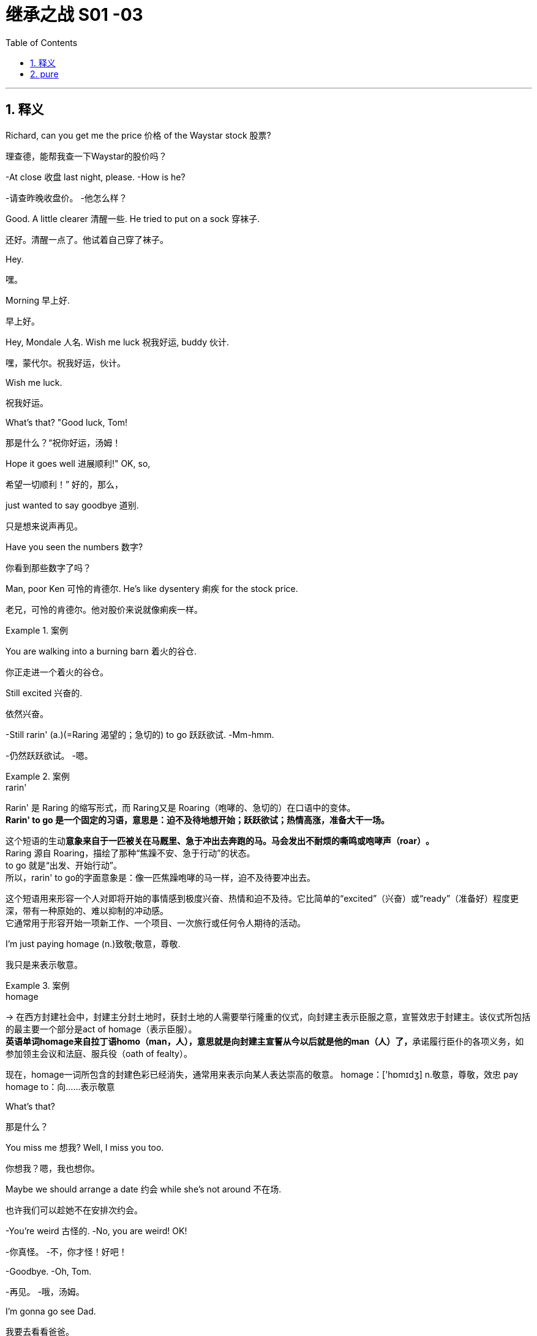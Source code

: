 

= 继承之战 S01 -03
:toc: left
:toclevels: 3
:sectnums:
:stylesheet: ../../../../myAdocCss.css

'''



== 释义


Richard, can you get me the price 价格 of the Waystar stock 股票?
[.my2]
理查德，能帮我查一下Waystar的股价吗？

-At close 收盘 last night, please. -How is he?

[.my2]
-请查昨晚收盘价。 -他怎么样？


Good. A little clearer 清醒一些. He tried to put on a sock 穿袜子.
[.my2]
还好。清醒一点了。他试着自己穿了袜子。

Hey.
[.my2]
嘿。

Morning 早上好.
[.my2]
早上好。

Hey, Mondale 人名. Wish me luck 祝我好运, buddy 伙计.
[.my2]
嘿，蒙代尔。祝我好运，伙计。

Wish me luck.
[.my2]
祝我好运。

What's that? "Good luck, Tom!
[.my2]
那是什么？“祝你好运，汤姆！

Hope it goes well 进展顺利!" OK, so,
[.my2]
希望一切顺利！” 好的，那么，

just wanted to say goodbye 道别.
[.my2]
只是想来说声再见。

Have you seen the numbers 数字?
[.my2]
你看到那些数字了吗？

Man, poor Ken 可怜的肯德尔. He's like dysentery 痢疾 for the stock price.
[.my2]
老兄，可怜的肯德尔。他对股价来说就像痢疾一样。

[.my1]
.案例
====
.dysentery
====

You are walking into a burning barn 着火的谷仓.
[.my2]
你正走进一个着火的谷仓。

Still excited 兴奋的.
[.my2]
依然兴奋。

-Still rarin' (a.)(=Raring 渴望的；急切的) to go 跃跃欲试. -Mm-hmm.

[.my2]
-仍然跃跃欲试。 -嗯。

[.my1]
.案例
====
.rarin'
Rarin'​​ 是 ​​Raring​​ 的缩写形式，而 Raring又是 ​​Roaring​​（咆哮的、急切的）在口语中的变体。 +
​​*Rarin' to go​​ 是一个固定的习语，意思是：​​迫不及待地想开始；跃跃欲试；热情高涨，准备大干一场。*​

这个短语的生动**意象来自于一匹被关在马厩里、急于冲出去奔跑的马。马会发出不耐烦的​​嘶鸣或咆哮声（roar）​​。** +
​​Raring​​ 源自 ​​Roaring​​，描绘了那种“焦躁不安、急于行动”的状态。 +
​​to go​​ 就是“出发、开始行动”。 +
所以，rarin' to go的字面意象是：​​像一匹焦躁咆哮的马一样，迫不及待要冲出去。​​ +

这个短语用来形容一个人对即将开始的事情感到​​极度兴奋、热情和迫不及待​​。它比简单的“excited”（兴奋）或“ready”（准备好）程度更深，带有一种​​原始的、难以抑制的冲动感​​。 +
它通常用于形容开始一项新工作、一个项目、一次旅行或任何令人期待的活动。 +
====

I'm just paying homage (n.)致敬;敬意，尊敬.
[.my2]
我只是来表示敬意。

[.my1]
.案例
====
.homage
-> 在西方封建社会中，封建主分封土地时，获封土地的人需要举行隆重的仪式，向封建主表示臣服之意，宣誓效忠于封建主。该仪式所包括的最主要一个部分是act of homage（表示臣服）。 +
**英语单词homage来自拉丁语homo（man，人），意思就是向封建主宣誓从今以后就是他的man（人）了，**承诺履行臣仆的各项义务，如参加领主会议和法庭、服兵役（oath of fealty）。

现在，homage一词所包含的封建色彩已经消失，通常用来表示向某人表达崇高的敬意。 homage：['hɒmɪdʒ] n.敬意，尊敬，效忠 pay homage to：向……表示敬意
====

What's that?
[.my2]
那是什么？

You miss me 想我? Well, I miss you too.
[.my2]
你想我？嗯，我也想你。

Maybe we should arrange a date 约会 while she's not around 不在场.
[.my2]
也许我们可以趁她不在安排次约会。

-You're weird 古怪的. -No, you are weird! OK!

[.my2]
-你真怪。 -不，你才怪！好吧！


-Goodbye. -Oh, Tom.

[.my2]
-再见。 -哦，汤姆。


I'm gonna go see Dad.
[.my2]
我要去看看爸爸。

If Marcia wants to be difficult 难缠, so can I.
[.my2]
如果玛西娅想难缠，我也可以。

So...can you come with me?
[.my2]
所以…你能和我一起去吗？

Uh, I gotta 必须，不得不 stay /in front on this one 这次我得站在前面, baby 宝贝.
[.my2]
呃，这次我得站在前面，宝贝。

It's a hugie 拥抱.
[.my2]
来个拥抱。

My first morning 后定说明 _stepping up_ 站出来.
[.my2]
这是我站出来的第一个早晨。

Just say /you went to see the big boss 大老板.
[.my2]
就说你去见大老板了。

-Don't make me choose 选择, Shiv. -Come on.

[.my2]
-别让我做选择，希芙。 -拜托。


Please. Don't make me choose.
[.my2]
求你了。别让我选择。

It's a man's right /not to choose.
[.my2]
不选择, 是男人的权利。

Hey, Rava. Can you give me 30 seconds 三十秒?
[.my2]
嘿，拉瓦。能给我三十秒吗？

Sorry, I'm just getting the kids ready 准备好孩子.
[.my2]
抱歉，我正在给孩子做准备。

Oh, Luanne, can you get...
[.my2]
哦，露安妮，你能…

Yeah? OK.
[.my2]
嗯？好的。

-Hey. -Hi.

[.my2]
-嘿。 -嗨。


Uh, yeah, so...
[.my2]
呃，是的，所以…

this is... this is dumb 愚蠢的, but bank call (v.)银行打电话 this morning,
[.my2]
这…这很蠢，但今天早上银行打电话来，

and I just wanted to ask...
[.my2]
我只是想问问…

Wait. What bank? Our old _joint account_ 共同账户(由两个或更多人共享的账户),联名账户?
[.my2]
等等。什么银行？我们以前的联名账户？

Um, no, no, Rava, the bank 银行.
[.my2]
呃，不，不，拉瓦，是那个银行。

ICBC, who have apparently bankrolled (v.)资助，提供资金 the old man for years.
[.my2]
工行，他们显然资助了老头子好多年。

I'm sorry. I'm... just in a rush 匆忙. OK.
[.my2]
抱歉。我…只是很匆忙。好吧。

Just two minutes?
[.my2]
就两分钟？

What's your read 看法;看到；解读，（按某种方式）理解?
[.my2]
你的看法是什么？

Do I go... do I go Hulk 绿巨人, or Bruce Banner 布鲁斯·班纳?
[.my2]
我该…我该变绿巨人，还是保持布鲁斯·班纳？

Well, K-Kendall, talk to your people about...
[.my2]
嗯，肯-肯德尔，跟你的人谈谈…

I know, you're just... you're
[.my2]
我知道，你只是…你

always so good with this stuff 擅长这种事, and just, uh...
[.my2]
一直很擅长这些事，只是，呃…

The Hulk is the incredible one 不可思议的, right? The Hulk.
[.my2]
绿巨人是那个不可思议的，对吧？绿巨人。

We have to go. I'm sorry.
[.my2]
我们得走了。抱歉。

Why don't you ask Roman? OK?
[.my2]
你为什么不问问罗曼？好吗？

-Guys? -Roma... Rava. Come on.

[.my2]
-孩子们？ -罗曼…拉瓦。拜托。


-Seriously 认真的? -I'm sorry.

[.my2]
-认真的？ -对不起。


Bye!
[.my2]
再见！

Bye, guys. Bye-bye. I love you.
[.my2]
再见，孩子们。拜拜。我爱你们。

-Out of ten 满分十分? -Uh, seven.

[.my2]
-满分十分打几分？ -呃，七分。


Ok.
[.my2]
好的。

You're in decent shape 体形不错,
[.my2]
你体形不错，

you're a little sloppy 松弛, but I can get you tight as a drum 紧绷如鼓.
[.my2]
有点松弛，但我能让你变得紧绷如鼓。

Ah. Well, I trust Pax 信任帕克斯, and Pax says you're the best.
[.my2]
啊。嗯，我信任帕克斯，而帕克斯说你是最棒的。

I'm only gonna say one thing, Roman, OK?
[.my2]
我只说一件事，罗曼，好吗？

Go for it 说吧.
[.my2]
说吧。

I take my shit serious 认真对待我的事,
[.my2]
我做事很认真，

that's why I have the reputation 名声 that I do,
[.my2]
这就是我有如今名声的原因，

and I need you to take it serious, too. OK?
[.my2]
我也需要你认真对待。好吗？

Dude 老兄, I'm... I'm onboard 加入,
[.my2]
老兄，我…我加入，

so you can skip the whole speech bullshit 废话演讲, OK?
[.my2]
所以你可以省掉那套废话演讲了，好吗？

-I'm down 我加入. -All right. 5:30 every day.

[.my2]
-我加入。 -好的。每天五点半。


Yeah, man, I'm serious 认真的. I'm serious as cancer 像癌症一样严重.
[.my2]
是的，老兄，我是认真的。我非常认真。

Fuckin' more serious. Fuckin' money cancer 金钱癌症.
[.my2]
他妈更认真。他妈的金钱癌症。

You know, I'm COO 首席运营官 now.
[.my2]
你知道，我现在是首席运营官了。

-Mm-hmm. -Yeah.

[.my2]
-嗯。 -是的。


That's Chief Operating Officer.
[.my2]
就是首席运营官。

It's Waystar Royco, so if it operates 运营, I chief it 主管.
[.my2]
这是Waystar Royco，所以只要是运营的事，都归我管。

Flip over on your belly 肚子.
[.my2]
翻过来趴着。

Yeah. Ahh.
[.my2]
好的。啊。

But yeah, no, 5:30, that's perfect.
[.my2]
不过，是的，五点半，完美。

-A.M. Right? -Yup.

[.my2]
-是早上，对吧？ -对。


Well, good, because the other 5:30 I'll be at work, ya know?
[.my2]
嗯，很好，因为另一个五点半我就在上班了，懂吗？

Being an agent of change 变革推动者 and fuckin' firing people 解雇人.
[.my2]
当个变革推动者然后他妈的开除人。

Thank you.
[.my2]
谢谢。

Ask her to wait there.
[.my2]
让她在那儿等着。

Oh! She's here.
[.my2]
哦！她来了。

It's the morphine 吗啡.
[.my2]
是吗啡的作用。

-It's not that unusual 不寻常. -I know. I'm fine.

[.my2]
-这不算太不寻常。 -我知道。我没事。


-Is everything all right? -Hi, Shiv.

[.my2]
-一切都好吗？ -嗨，希芙。


-Hi! -Hi, Tom.

[.my2]
-嗨！ -嗨，汤姆。


Hey. I'm afraid I can't stay 停留.
[.my2]
嘿。恐怕我不能久留。

-Excuse me one second. -First day 第一天.

[.my2]
-失陪一下。 -第一天。


-Hi. -What's the...

[.my2]
-嗨。 -这是…


What's going on 发生什么事?
[.my2]
发生什么事了？

-Nothing. -No?

[.my2]
-没事。 -是吗？


Staff 员工.
[.my2]
员工。

Good to see you.
[.my2]
很高兴见到你。

Yeah. I know you said that he wasn't great 状态不好,
[.my2]
是的。我知道你说过他状态不好，

but I was passing by 路过,
[.my2]
但我正好路过，

so I thought I'd just drop in 顺道拜访.
[.my2]
所以我想就顺道来看看。

That is so sweet 贴心.
[.my2]
你真贴心。

But you know, he's not seeing people right now 现在不见客.
[.my2]
但你知道，他现在不见客。

Yeah, but I thought I could just pop up 突然出现.
[.my2]
是的，但我想我可以突然出现一下。

Even if, you know, he's grumpy 脾气坏.
[.my2]
即使，你知道，他脾气不好。

I think it's best you don't.
[.my2]
我想你最好别这样。

Marcia, I've seen my dad do the Master Cleanse 大师净化法.
[.my2]
玛西娅，我见过我爸爸做“大师净化法”。

I can take him a little bit grouchy 脾气坏.
[.my2]
我能忍受他有点脾气。

I'm afraid that is out of the question 不可能.
[.my2]
恐怕这不可能。

Um, do you... Might it be an idea
[.my2]
呃，你能不能…是不是可以

to check and see whether he's changed his mind 改变主意?
[.my2]
去看看他是否改变主意了？

-Yeah. -Perked up a little bit 精神好点了?

[.my2]
-是的。 -精神好点了？


Of course.
[.my2]
当然。

What the fuck 搞什么鬼?
[.my2]
搞什么鬼？

I know. I have to go.
[.my2]
我知道。我得走了。

Yeah, I know.
[.my2]
是的，我知道。

Oh, hey. Hello. Hi!
[.my2]
哦，嘿。你好。嗨！

I'm Shiv.
[.my2]
我是希芙。

Logan's daughter.
[.my2]
洛根的女儿。

I just... I wanted to say thank you for...
[.my2]
我只是…我想谢谢你…

for all your work.
[.my2]
为你所做的一切工作。

You're quite welcome 不客气.
[.my2]
不客气。

-Yeah. It's much appreciated 非常感谢. -Thank you.

[.my2]
-是的。非常感谢。 -谢谢。


And how does he seem today?
[.my2]
他今天看起来怎么样？

Good?
[.my2]
好吗？

Oh... you know.
[.my2]
哦…你知道。

Actually, we don't.
[.my2]
实际上，我们不知道。

We heard all about the sock.
[.my2]
我们听说了穿袜子的事。

Yeah.
[.my2]
是的。

It'll stabilize 稳定下来.
[.my2]
会稳定下来的。

I know. I know it will.
[.my2]
我知道。我知道会的。

So... I've been thinking.
[.my2]
所以…我一直在想。

I've got a new game plan 策略 for the call.
[.my2]
我对这次通话有了新策略。

Uh-huh.
[.my2]
嗯。

Can you try and not look so fuckin' nervous 紧张的?
[.my2]
你能不能别他妈看起来那么紧张？

I know what I'm doing.
[.my2]
我知道我在做什么。

I'm relaxed 放松的.
[.my2]
我很放松。

I just think it's a little late, considering the gravity 严重性
[.my2]
我只是觉得考虑到事情的严重性

and the need to get the relationship right 关系搞好.
[.my2]
以及需要把关系搞好，现在有点晚了。

Sure. The... The new strategy is really just a refinement 完善
[.my2]
当然。这…新策略其实只是对

of all this great work.
[.my2]
所有这些出色工作的完善。

It goes, uh...
[.my2]
它是，呃…

Well, the working title 暂定名 is "Go Fuck Yourself 滚你妈的."
[.my2]
嗯，暂定名是“滚你妈的”。

Uh-huh.
[.my2]
嗯。

Hi, I have Mr. Polk 波尔克先生.
[.my2]
嗨，波尔克先生在线。

Uh-huh. What do you think?
[.my2]
嗯。你觉得怎么样？

I think I need a little bit more of an explanation 解释.
[.my2]
我想我需要多一点解释。

My dad's a bastard 混蛋, they need to know I'm a bastard, too.
[.my2]
我爸爸是个混蛋，他们需要知道我也是个混蛋。

-Right? -Right...

[.my2]
-对吧？ -对…


Great.
[.my2]
很好。

Hey, Mr. Polk.
[.my2]
嘿，波尔克先生。

Hi, Kendall, good to connect 联系上.
[.my2]
嗨，肯德尔，很高兴联系上你。

Likewise 彼此彼此. Yeah, great.
[.my2]
彼此彼此。是的，很好。

So, you... you wanna go 开始?
[.my2]
所以，你…你想开始吗？

Well, why don't you go?
[.my2]
嗯，你为什么不开始呢？

OK. Well, uh, sure.
[.my2]
好的。嗯，呃，当然。



We just wanted to make contact 联系, given where we are 鉴于目前情况.
[.my2]
我们只是想联系一下，鉴于我们目前的处境。

-Mm-hmm. We are concerned 担忧. -Absolutely 绝对地.

[.my2]
-嗯。我们很担忧。 -确实。


Now, obviously, look, the main thing is,
[.my2]
现在，显然，听着，主要是，

we just handle this very calmly 冷静地,
[.my2]
我们只需要非常冷静地处理这件事，

because the last thing either of us want
[.my2]
因为我们双方最不希望的

is for this rather private arrangement 私人安排 my father made
[.my2]
就是我父亲做的这个相当私人的安排

to, uh, you know, make waves 引起风波.
[.my2]
呃，你知道，引起风波。

-Absolutely. -But I guess the issue is

[.my2]
-确实。 -但我想问题是


we owe you 3.2 billion...
[.my2]
我们欠你32亿…

3.25.
[.my2]
32.5亿。

Hey, I was rounding down 四舍五入调低.
[.my2]
嘿，我往少了算的。

We round up 四舍五入调高.
[.my2]
我们往多了算。

3.25 billion,
[.my2]
32.5亿，

secured against 以...担保 Waystar stock,
[.my2]
以Waystar股票担保，

which is, you know, undergoing some temporary turbulence 暂时波动
[.my2]
你知道，它正经历一些暂时波动，

due to sector-wide factors 行业因素.
[.my2]
由于全行业范围内的因素。

Mm-hmm.
[.my2]
嗯。

So, I guess, you know,
[.my2]
所以，我猜，你知道，

what I'd like to know is,
[.my2]
我想知道的是，

what your position 立场 will be
[.my2]
如果股价持续违约，

if we have a sustained breach 持续违约 of the stock price
[.my2]
我们的立场会是什么？

and we fall out of compliance with 不符合 our debt covenant 债务契约?
[.my2]


OK, well, if the stock drops 下跌,
[.my2]
好的，嗯，如果股价下跌，

we're entitled to 有权 ask for a payment in full 全额付款.
[.my2]
我们有权要求全额还款。

Uh-huh, exactly.
[.my2]
嗯哼，正是。

Technically 从技术上讲, uh, yeah.
[.my2]
从技术上讲，呃，是的。

So... what will we do here in reality 现实中?
[.my2]
那么…现实中我们会怎么做？

If it breaches 跌破 130, you've broken the covenant
[.my2]
如果跌破130，你们就违反了契约，

and we will want repayment 还款.
[.my2]
我们就会要求还款。

Right.
[.my2]
对。

I know.
[.my2]
我知道。

But, um, like, really?
[.my2]
但是，呃，像是，真的吗？

Seriously 严肃地.
[.my2]
严肃点。

OK, I... I get it 明白了.
[.my2]
好吧，我…我明白了。

That's your initial position 初步立场,
[.my2]
那是你们的初步立场，

but we will want to restructure 重组,
[.my2]
但我们会希望重组，

and, uh...
[.my2]
而且，呃…

Look, here's where I'm at 我的立场.
[.my2]
听着，这就是我的立场。

We're not crazy about 对...不热衷 the media sector,
[.my2]
我们对媒体行业不热衷，

we're not crazy about how your father has treated our relationship,
[.my2]
我们对你父亲对待我们关系的方式也不满意，

and our position is to seek recoupment 寻求补偿.
[.my2]
我们的立场是寻求补偿。

Oh, come on, man. Fuck off 滚开.
[.my2]
哦，得了吧，老兄。滚蛋。

-Uh, hello? -I'm here.

[.my2]
-呃，喂？ -我在。


Yeah. Yeah, come on.
[.my2]
是的。是的，得了吧。

Real world 现实世界, can we start to negotiate 谈判?
[.my2]
现实点，我们能开始谈判吗？

Listen, son, that's our position.
[.my2]
听着，小子，这就是我们的立场。

If the stock drops below 130,
[.my2]
如果股价跌破130，

you're in breach 违约 and we want our money back.
[.my2]
你们就违约了，我们想要回我们的钱。

OK, fine. Let's keep talking.
[.my2]
好吧，行。我们继续谈。

Look, if you need to talk to me,
[.my2]
听着，如果你需要和我谈，

maybe it's better if we go through an intermediary 中间人.
[.my2]
也许我们通过中间人更好。

I'm not a particular fan of 特别喜欢 foul language 脏话,
[.my2]
我特别不喜欢脏话，

and I don't like to be insulted 被侮辱.
[.my2]
我也不喜欢被侮辱。

Thank you, good morning.
[.my2]
谢谢你，早安。

Oh, boy 天啊.
[.my2]
哦，天啊。

-Fuck, that was brutal 残酷的. -You were listening in 偷听?

[.my2]
-操，太残酷了。 -你刚才在偷听？


Of course I was in. I'm COO.
[.my2]
我当然在听。我是首席运营官。

Are... Are they for real 认真的? Would they squeeze us 逼债?
[.my2]
他…他们是认真的吗？他们会逼债吗？

-Well, obviously they could. -Yeah, but why would they?

[.my2]
-嗯，显然他们可以。 -是的，但他们为什么要这么做？


Relax 放松, man, it'll be fine.
[.my2]
放松点，老兄，会没事的。

Uh, no, it fuckin' necessarily won't. OK?
[.my2]
呃，不，他妈的不一定没事。懂吗？

If this became public 公开,
[.my2]
如果这事公开了，

we could nosedive 暴跌, we could death spiral 死亡螺旋 here.
[.my2]
我们可能会暴跌，可能会陷入死亡螺旋。

Dude 老兄, I was only trying to be nice 好意.
[.my2]
老兄，我只是想表示好意。

That was a fucking shitshow 烂摊子,
[.my2]
那他妈就是个烂摊子，

and you handled it like a moron 傻瓜, is the truth.
[.my2]
而你处理得像个傻瓜，事实如此。

Fuck off.
[.my2]
滚开。

Gents 先生们.
[.my2]
先生们。

Hello. Uh, Greg Hirsch.
[.my2]
你好。呃，格雷格·赫希。

I believe I'm working here as of today 从今天起.
[.my2]
我相信我从今天开始在这里工作。

OK, what is your job or job title 职位?
[.my2]
好的，你的工作或职位是什么？

Um, job, not entirely sure 不完全确定, per se 本身.
[.my2]
呃，工作嘛，本身不太确定。

I'll find out.
[.my2]
我会搞清楚的。

OK, um, I don't have anything.
[.my2]
好的，嗯，我没什么可安排的。

I was actually personally appointed 亲自任命 by Mr. Logan Roy.
[.my2]
我实际上是洛根·罗伊先生亲自任命的。

OK. Um...
[.my2]
好的。嗯…

-Um... -Is there anyone else, maybe?

[.my2]
-嗯… -有没有其他人，也许？


Tom?
[.my2]
汤姆？

-Tom. -Last name 姓?

[.my2]
-汤姆。 -姓什么？


Last name, uh...
[.my2]
姓，呃…

Weird 奇怪, I don't think I ever got his last...
[.my2]
奇怪，我觉得我从没问过他的姓…

Uh, T... boss Tom...
[.my2]
呃，汤…老板汤姆…

Tom? Tom?
[.my2]
汤姆？汤姆？

-Hey! Hey! -Hey.

[.my2]
-嘿！嘿！ -嘿。


Can you help me?
[.my2]
你能帮我吗？

Can you help...
[.my2]
你能不能帮…

OK, Greg. Greg Roy?
[.my2]
好的，格雷格。格雷格·罗伊？

That's the... I'm actually a Hirsch.
[.my2]
那是…我其实是赫希。

I'm not a... My mom's a Roy, but, uh,
[.my2]
我不是…我妈妈是罗伊家的人，但是，呃，

I'm basically a Roy in all... all but my name.
[.my2]
我基本上就是个罗伊，除了姓不是。

-Wait... -I'll be two minutes.

[.my2]
-等等… -我两分钟就好。


What? No. No. Shiv...
[.my2]
什么？不。不。希芙…

It has gotten weird 变得奇怪. OK? It has gotten very weird.
[.my2]
情况变得奇怪了。懂吗？变得非常奇怪。

-How is he? -I don't know.

[.my2]
-他怎么样？ -我不知道。


-He might have put on a sock. -Well, that's good, right?

[.my2]
-他可能自己穿了袜子。 -嗯，那是好事，对吧？


Or he could be lying there dead. I have no fuckin' idea.
[.my2]
或者他可能躺在那儿死了。我他妈完全不知道。

OK, this is...
[.my2]
好吧，这…

It's not a good time 不是好时机.
[.my2]
现在不是好时机。

She thinks that Marcia's poisoning 毒害 him.
[.my2]
她觉得玛西娅在毒害他。

I do not. Apparently 显然, he doesn't want to see us.
[.my2]
我没有。显然，他不想见我们。

Not including me?
[.my2]
不包括我吗？

Why would he say that?
[.my2]
他为什么会那么说？

Still pissed at you 生你的气
[.my2]
还在生你的气，

for not signing up to 同意 his corporate restructure 公司重组
[.my2]
因为你不同意他的公司重组，

to make Marcia queen of the castle 城堡女王?
[.my2]
让玛西娅成为城堡女王？

OK, yeah. Maybe she's pissed 生气.
[.my2]
好吧，是的。也许她生气了。

Look, did you see him over the weekend 周末?
[.my2]
听着，你周末见到他了吗？

No. I heard he wasn't up to seeing people 状态不好不见人.
[.my2]
没有。我听说他状态不好，不见人。

Yeah, no one has seen him
[.my2]
是的，没人见过他，

since we took him home from the hospital,
[.my2]
自从我们周四把他从医院接回家后，

like, Thursday.
[.my2]
像是，周四。

I think... Rome? You saw him, right?
[.my2]
我想…罗姆？你见过他，对吧？

Uh, sure, yeah, for, like, five minutes.
[.my2]
呃，当然，是的，大概，五分钟。

But he was, um... he was pretty...
[.my2]
但他当时，嗯…他相当…

He wasn't really him him 不是真正的他, there were tubes and...
[.my2]
他不是真正的他，身上插着管子什么的…

-OK, but after that? -Nope.

[.my2]
-好吧，但那之后呢？ -没有。


No one apart from Marcia has seen him
[.my2]
除了玛西娅，没人见过他，

for the better part of a week 大半个星期.
[.my2]
已经大半个星期了。

-Four days is not a week. -OK, the majority of the week 一周的大部分时间,

[.my2]
-四天不是一周。 -好吧，一周的大部分时间，


and we're just accepting...
[.my2]
而我们就这样接受…

the whole world is just accepting this woman's word 话
[.my2]
全世界就只听信这个女人的话，

that he put on a fucking sock.
[.my2]
说他他妈穿了只袜子。

Look, relax, OK?
[.my2]
听着，放松点，好吗？

I-It's a process 过程,
[.my2]
这-这是个过程，

we don't want to rush the recovery 康复...
[.my2]
我们不想急于求成…

Oh, right, because you like playing boss 扮演老板?
[.my2]
哦，对，因为你喜欢扮演老板？

That's not...
[.my2]
不是…

Please. Can you go over there 去那边?
[.my2]
拜托。你能去那边看看吗？

Shiv, this is...
[.my2]
希芙，这…

I literally have something unmissable 不可错过的.
[.my2]
我真的有件不可错过的事。

Later. OK? I'll try later.
[.my2]
晚点。行吗？我晚点试试。

-Ok? -ok.

[.my2]
-行吗？ -行。


Is everything OK?
[.my2]
一切都好吗？

No. We are on the brink of 濒临 total corporate collapse 公司全面崩溃.
[.my2]
不。我们正濒临公司全面崩溃。

Oh, yeah. Well, that figures 意料之中.
[.my2]
哦，是啊。嗯，意料之中。


[.my1]
.案例

"that figures" 是一个口语表达，意思是“那很合理”、“意料之中”或“不出所料”，常用来表示对某个消息或情况并不感到惊讶。
例句：
-He failed the exam? That figures, he never studied. (他考试没及格？意料之中，他从不学习。)

-The train is late again. That figures. (火车又晚点了。这很常见。)

Well, call me if you go Lehman 雷曼兄弟（破产）, will you?
[.my2]
嗯，如果你们像雷曼兄弟一样破产了，打电话给我，好吗？

Might want some of these chairs.
[.my2]
我可能会想要几把这些椅子。

Morning 早上好.
[.my2]
早上好。

Morning.
[.my2]
早上好。

Here to help fix the Death Star 死星（星球大战）.
[.my2]
来帮忙修理死星。

"Grill on the exhaust vent 排气口, guys,
[.my2]
“排气口上加个格栅，伙计们，

grill on the exhaust vent."
[.my2]
排气口上加个格栅。”

So, my only concern 担忧 would be, to brief this meeting 通报会议,
[.my2]
所以，我唯一的担忧是，向这次会议通报时，

is it a little too aggressive 激进的 for a temporary CEO 临时CEO?
[.my2]
对一位临时CEO来说，这是不是有点太激进了？

That is a good point 好观点.
[.my2]
说得有道理。

Yeah, well, we've got a very aggressive drop 暴跌
[.my2]
是啊，嗯，我们的股价出现了非常剧烈的下跌，

in our share price, so I think that's appropriate 合适的, good?
[.my2]
所以我认为这是合适的，好吗？

So brief this wide and brief it fast 快速通报, OK?
[.my2]
所以通报范围要广，速度要快，好吗？

-OK. -Uh, yeah. Great.

[.my2]
-好的。 -呃，是的。很好。


All right, all right!
[.my2]
好了，好了！

Morning, morning, morning.
[.my2]
早，早，早。

My people 我的人.
[.my2]
我的人们。

It's great to see you all.
[.my2]
很高兴见到大家。

You know my brother and I, CEO and COO...
[.my2]
你们知道我和我兄弟，CEO和COO…

-COO. -Gerri, Karl, Karolina.

[.my2]
-COO。 -格里，卡尔，卡洛琳娜。


I'm actually gonna stand up 站起来,
[.my2]
我其实要站起来说，

if that's all right.
[.my2]
如果大家不介意的话。

My back is fucked 背疼得厉害. I have a new trainer 新教练, so...
[.my2]
我背疼得厉害。我找了个新教练，所以…

So, I just wanted to get the gang 一伙人 together early in my tenure 任期
[.my2]
所以，我想在我任期刚开始时就把大家聚在一起

to say, uh... "Yo 喂."
[.my2]
说声，呃…“喂”。

You're probably all wondering about my dad.
[.my2]
你们可能都在想我爸爸怎么样了。

He's doing OK 还好.
[.my2]
他还好。

Motherfucker 狗娘养的.
[.my2]
这老家伙。

We're hoping for a full recovery 完全康复.
[.my2]
我们希望他能完全康复。

He's, like, a thousand percent better 好了一千倍, though.
[.my2]
不过，他已经好了一千倍了。

He's like a bull in rhino hide 犀牛皮.
[.my2]
他壮得像头披着犀牛皮的公牛。

Uh-huh. Yeah. Slow and steady 缓慢而稳定.
[.my2]
嗯哼。是的。缓慢而稳定地恢复。

This morning he put on a sock 穿上了袜子, so...
[.my2]
今天早上他自己穿上了袜子，所以…

That's right. Uh, this morning he tried to put on a sock.
[.my2]
没错。呃，今天早上他试着自己穿袜子。

And welcome to Tom Wamsgans,
[.my2]
欢迎汤姆·瓦姆斯甘斯，

who was managing Resorts South and Central
[.my2]
他之前负责南方和中部度假村业务，

and is now sitting up with the grownups 和大人坐在一起.
[.my2]
现在和大人坐在一起了。

-Hey. I just want... -So, what I want to announce 宣布

[.my2]
-嘿。我只想… -那么，我今天早上想向大家宣布的是


to you all this morning is a new strategic vision 战略愿景.
[.my2]
一个新的战略愿景。

We have a great firm 公司 here.
[.my2]
我们有一家很棒的公司。

Multifaceted 多元化的.
[.my2]
业务多元化。

Parks, cruises 游轮,
[.my2]
主题公园，游轮，

telecom 电信, live entertainment 现场娱乐, sports...
[.my2]
电信，现场娱乐，体育…

but at the heart 核心, media 媒体.
[.my2]
但核心是媒体。

TV, movies, books, newspapers.
[.my2]
电视，电影，图书，报纸。

And what we're fighting for is eyeballs 眼球（注意力）,
[.my2]
我们争夺的是眼球，

eyeballs which we convert to our customer base 客户群,
[.my2]
我们把眼球转化为我们的客户群，

eyeballs which we crate up 装箱 and sell to advertisers 广告商.
[.my2]
我们把眼球装箱卖给广告商。

Right? And bottom line 归根结底, we're losing...
[.my2]
对吧？归根结底，我们正在输给…

to monopolistic disruptors 垄断性颠覆者.
[.my2]
垄断性颠覆者。

Alphabet, Facebook...
[.my2]
字母表（谷歌），脸书…

Internet. Fucking game-changer 改变游戏规则的东西, man.
[.my2]
互联网。他妈的游戏规则改变者，老兄。

-That's right, the internet. -Internet.

[.my2]
-对，互联网。 -互联网。


But, uh, we are still just... just... in a position
[.my2]
但是，呃，我们仍然处于…处于…

to leverage 利用 our brands into something in the new landscape 新格局.
[.my2]
可以利用我们的品牌在新格局中有所作为的地位。

But if we don't, we're gonna be like
[.my2]
但如果我们不行动，我们就会像

the biggest fuckin' horse trader 马贩子 in Detroit, 1909. OK?
[.my2]
1909年底特律最大的他妈马贩子一样。懂吗？

We need a more dynamic strategy 更有活力的战略.
[.my2]
我们需要一个更有活力的战略。

Now, let's call it, for the sake of clarity 为了清晰起见,
[.my2]
现在，为了清晰起见，我们称之为

the Strategy of a Thousand Lifeboats 千艘救生艇战略.
[.my2]
“千艘救生艇战略”。

Vaulter is a lifeboat 救生艇,
[.my2]
Vaulter是一艘救生艇，

ATN Citizens is a lifeboat.
[.my2]
ATN公民也是一艘救生艇。

There are no bad lifeboats.
[.my2]
没有不好的救生艇。

VR could be a lifeboat.
[.my2]
VR可以是一艘救生艇。

VR's a bubble 泡沫,
[.my2]
VR是个泡沫，

but yeah. No bad ideas 坏主意.
[.my2]
不过没错。没有坏主意。

Porn 色情 could be a lifeboat.
[.my2]
色情内容可以是一艘救生艇。

Except that. That's a bad lifeboat.
[.my2]
那个除外。那是一艘坏救生艇。

Hey, thanks, Rome 罗曼的昵称.
[.my2]
嘿，谢了，罗姆。

Look, this isn't a brainstorm 头脑风暴,
[.my2]
听着，这不是头脑风暴，

all I'm saying, everyone's invited 受邀. OK?
[.my2]
我的意思是，每个人都受邀参与。好吗？

I want each and every one of you
[.my2]
我希望你们每一个人

to be innovating 创新, challenging 挑战,
[.my2]
都能创新，挑战，

being bold 大胆, being disruptive 颠覆性,
[.my2]
大胆，具有颠覆性，

bringing me new, original 原创的, multiplatform content 多平台内容.
[.my2]
带给我新的、原创的、多平台的内容。

Bring me more in the interactive and digital space 互动和数字领域.
[.my2]
在互动和数字领域给我带来更多。

Bring me franchiseable IP 可授权的知识产权.
[.my2]
带给我可授权的知识产权。

Bring me a thousand lifeboats.
[.my2]
带给我一千艘救生艇。

Bring me a fucking armada 舰队 of eyeballs.
[.my2]
带给他妈的一支眼球舰队。

Because steady as she goes 保持现状 hits the iceberg 撞上冰山.
[.my2]
因为保持现状会撞上冰山。

All right. Thanks, everyone.
[.my2]
好了。谢谢大家。

Lifeboats! Whoo 哇!
[.my2]
救生艇！哇！

Just had to say, that was great. Kudos 赞扬.
[.my2]
必须得说，太棒了。点赞。

Always here if you need a friendly ear 倾听者,
[.my2]
如果你需要倾听者，我随时都在，

Lord Vader 维达勋爵（星球大战）.
[.my2]
维达勋爵。

Just get shit moving 推动事情 at Parks.
[.my2]
赶紧推动公园那边的事情。

-Yes. -Yeah, Tom?

[.my2]
-是。 -嗯，汤姆？


It's stagnant 停滞不前,
[.my2]
那边停滞不前，

so shake that fuckin' tree 摇树, C3PO C-3PO（星球大战）.
[.my2]
所以使劲摇摇那棵树，C-3PO。

Shakin' the tree. Shakin' the tree.
[.my2]
摇树。摇树。

Shakin' it big time 大力地.
[.my2]
大力地摇。

Fiona. Walk with me 跟我走走.
[.my2]
菲奥娜。跟我走走。

Can you send flowers to Rava?
[.my2]
能送花给拉瓦吗？

Nice, but, you know, not ridiculous 不夸张.
[.my2]
要好看，但你知道，别太夸张。

They should smell like flowers, not desperation 绝望.
[.my2]
闻起来要像花香，而不是绝望。

and Fi 菲奥娜的昵称, talk to Jess,
[.my2]
还有菲，跟杰斯说一下，

I might want to throw up 发布 a couple of items up on the internal 内部网站.
[.my2]
我可能想在内部网站上发布几项内容。

Not a big deal 没什么大不了的, couple of TED talks TED演讲.
[.my2]
没什么大不了的，几个TED演讲。

Maybe a documentary on the Epic of Gilgamesh 吉尔伽美什史诗, I'm thinking?
[.my2]
也许拍个关于《吉尔伽美什史诗》的纪录片，我在想？

You know, it's the first story, archetypal quest shit 原型探索.
[.my2]
你知道，这是第一个故事，原型探索之类的。

Because what are we if not storytellers 讲故事的人?
[.my2]
因为我们不就是讲故事的人吗？

Hey. Talk to me 跟我说说.
[.my2]
嘿。跟我说说。

Down three points 跌了三点,
[.my2]
股价跌了三点，

and there's an AP headline 美联社头条
[.my2]
而且有条美联社头条

"CEO tells staff Waystar headed for iceberg 走向冰山."
[.my2]
“CEO告知员工Waystar正走向冰山。”

Not iceberg, lifeboats. I said lifeboats, not iceberg!
[.my2]
不是冰山，是救生艇。我说的是救生艇，不是冰山！

-Jesus 天啊! Karolina. -That's what we're pushing 推送.

[.my2]
-天啊！卡洛琳娜。 -我们正在推送这个。


-Push harder 加把劲. -Will do 会的.

[.my2]
-再加把劲。 -会的。


I want to talk options 选项 to you, OK?
[.my2]
我想跟你谈谈备选方案，好吗？

I've got some thoughts I've been working on for a long time...
[.my2]
我有些思考了很久的想法…

OK, I don't want the sloppy seconds 别人挑剩的东西,
[.my2]
好吧，我不想要别人挑剩的东西，

Gerri. I'm taking five 休息五分钟 to think big 思考大局.
[.my2]
格里。我要休息五分钟，思考大局。

Ken, these are modeled 建模 and thought through 深思熟虑...
[.my2]
肯，这些是经过建模和深思熟虑的…

And rejected 否决.
[.my2]
然后被否决了。

Now, if you'll excuse me, I'm talking a walk 散步,
[.my2]
现在，失陪一下，我要去散个步，

I need to get some altitude 高度 on this.
[.my2]
我需要站得更高来看待这个问题。

I'll be back.
[.my2]
我会回来的。

The thing about capitalism 资本主义 is, yeah, sure,
[.my2]
关于资本主义，是啊，当然，

it's got its issues 问题, but fuck me...
[.my2]
它有问题，但是妈的…

this is a piece of shit chain 垃圾连锁店 on a stretch of nothing 荒芜之地,
[.my2]
这不过是荒芜之地上的一家垃圾连锁店，

but this... this is the most
[.my2]
但这个…这个却是

delicious thing anyone's ever fucking tasted 最美味的.
[.my2]
任何人尝过的最他妈美味的东西。

Oh, my God. Thank you.
[.my2]
哦，天哪。谢谢。

-Thank you. -So dude 老兄, listen.

[.my2]
-谢谢。 -所以老兄，听着。


-Mm-hmm? -I could do with a read 看法

[.my2]
-嗯？ -我想听听


from someone without a dog in the fight 无利害关系的人的看法.
[.my2]
一个没有利害关系的人的看法。

Actually, I gotta talk to you about something, too.
[.my2]
其实，我也有事要跟你说。

This is tight 保密的.
[.my2]
这事要保密。

This is absolutely just us, OK?
[.my2]
绝对只有我们知道，好吗？

Because a leak 泄露 kills me.
[.my2]
因为泄露出去我就完了。

Right. This is about Rava.
[.my2]
好。是关于拉瓦的。

-For a pal 朋友. -Rava?

[.my2]
-帮个朋友问。 -拉瓦？


Yeah, it's a mutual friend 共同的朋友,
[.my2]
是的，一个共同的朋友，

and they want to know is it cool 可以,
[.my2]
他们想知道现在可以了吗，

or you still hankerin' for a wankerin' 还想乱搞?
[.my2]
还是你还想乱搞？

I don't have time for this.
[.my2]
我没时间说这个。

I mean, who... who's asking?
[.my2]
我是说，谁…谁在问？

-What? -I can't say.

[.my2]
-什么？ -我不能说。


But they just want to know if it's an issue 问题.
[.my2]
但他们只想知道这是否是个问题。

Like who, fuckin' Paul?
[.my2]
比如谁，他妈的保罗？

Well, if you're asking, I'm assuming it's a fucking issue.
[.my2]
嗯，既然你在问，我猜这他妈就是个问题。

No, I mean, look, we're separated 分居, you know?
[.my2]
不，我的意思是，你看，我们分居了，你知道吧？

Whatever. Free agents 自由身.
[.my2]
随便吧。都是自由身了。

Yeah. No, I get it 我明白.
[.my2]
是啊。不，我明白。

I'm gonna have another 再来一个.
[.my2]
我再来一个。

You know, if you eat it fast enough
[.my2]
你知道，如果你吃得够快，

it actually burns off the calories 消耗掉卡路里.
[.my2]
它实际上会消耗掉卡路里。

It's like a loophole 漏洞.
[.my2]
就像个漏洞。

Can I have another, please?
[.my2]
请再给我一个好吗？

So, listen, when I took over 接手...
[.my2]
所以，听着，当我接手时…

found out Dad took out a huge loan 巨额贷款
[.my2]
发现爸爸十年前

a decade ago. Secret 秘密. Through the holding company 控股公司.
[.my2]
借了一笔巨额贷款。秘密进行的。通过控股公司。

Are you serious 你是认真的吗?
[.my2]
你是认真的吗？

Secured against 以...担保 the family's stake 股份 in the public firm 上市公司.
[.my2]
以家族在上市公司的股份作担保。

Fuck. Dude.
[.my2]
操。老兄。

Yeah. Now the stock is getting ready to breach 跌破,
[.my2]
是的。现在股价快要跌破了，

-and the bank are... -Yeah, I know, I saw the price.

[.my2]
-然后银行就… -是的，我知道，我看到股价了。


It's brutal 残酷的. Who's the bank?
[.my2]
太残酷了。哪家银行？

Mm-hmm. I'm just gonna do this.
[.my2]
嗯。我直接说了。

Dude...
[.my2]
老兄…

we're not at Buckley 巴克利（学校名） anymore. Jesus 天啊.
[.my2]
我们不是在巴克利学校了。天啊。

It's fine.
[.my2]
没关系。

So, these guys have your dick in a vise 钳制住你.
[.my2]
所以，这帮家伙把你钳制住了。

Yes. Thank you, Stewy.
[.my2]
是的。谢谢你，斯图威。

Can I have your take 看法?
[.my2]
我能听听你的看法吗？

Well, number one, you boost the price 提振股价.
[.my2]
嗯，第一，你要提振股价。

-Yeah, no shit, Sherlock 废话. -OK.

[.my2]
-是啊，废话，夏洛克。 -好的。


-I'm trying. -OK.

[.my2]
-我在努力。 -好的。


How's it gonna play for us to refinance 再融资?
[.my2]
我们进行再融资会怎么样？

Honestly? Not great.
[.my2]
老实说？不怎么样。

Why won't your original bank step up 出面? Not good.
[.my2]
你们原来的银行为什么不出面？情况不妙。

People don't love the sector 行业,
[.my2]
人们不喜欢这个行业，

and they don't love the fucking firm.
[.my2]
也不喜欢这家他妈的公司。

It's ramshackle 摇摇欲坠, is the view 看法.
[.my2]
普遍看法是它摇摇欲坠。

And bro 兄弟, they don't love... you.
[.my2]
而且兄弟，他们不喜欢…你。

It's tough 艰难.
[.my2]
这很难。

Ah, fuck it 去他的.
[.my2]
啊，去他的。





OK! I am open for business 开门营业.
[.my2]
好的！我开门营业了。

You know, one thing occurs 想到一件事.
[.my2]
你知道，我想到一件事。

Just blue sky thinking 天马行空的想法, wouldn't happen in a million years 绝无可能,
[.my2]
只是天马行空的想法，绝无可能发生，

but what if
[.my2]
但万一

we came in 介入,
[.my2]
我们介入，

took the whole thing off your family's hands 从你家接手整个摊子?
[.my2]
从你家接手整个摊子呢？

Uh, well, obviously no,
[.my2]
呃，嗯，显然不行，

fuck off 滚开, how dare you 你竟敢, I'm so insulted 受辱, et cetera 等等.
[.my2]
滚蛋，你竟敢这么说，我深感侮辱，等等。

Of course. But you and Roman and Shiv,
[.my2]
当然。但你和罗曼、希芙，

you're gonna do that thing forever 永远做这事? No.
[.my2]
你们打算永远干这个吗？不。

You all have the chance to be fucking...
[.my2]
你们都有机会成为他妈的…

fucking, like, ugly petro-ruble rich 丑陋的石油卢布暴发户.
[.my2]
他妈的，像丑陋的石油卢布暴发户一样有钱。

You can do anything.
[.my2]
你们可以随心所欲。

You can go into tech 进入科技行业,
[.my2]
你可以进入科技行业，

Shiv can do her politics 从政 or whatever,
[.my2]
希芙可以从政或干别的，

and Roman can, you know, snort his body weight 吸掉体重相当的毒品.
[.my2]
罗曼可以，你知道，吸掉和他体重相当的毒品。

And you all live unhappily ever after 从此过着不幸福的生活.
[.my2]
然后你们从此过着不幸福的生活。

Uh-huh. Thanks, Stewy.
[.my2]
嗯哼。谢了，斯图威。

Just think about it.
[.my2]
考虑一下吧。

Can I get the senior team 高管团队 together tomorrow
[.my2]
明天能把高管团队召集起来

for a reorientation 重新定向?
[.my2]
开个重新定向会吗？

Shakin' the tree 摇树, folks 各位, shakin' the tree.
[.my2]
摇树了，各位，摇树了。

Excuse me.
[.my2]
失陪一下。

Greg? Are you kidding 开玩笑?
[.my2]
格雷格？你在开玩笑吗？

Hey, Tom.
[.my2]
嘿，汤姆。

Forgive me 原谅我, but, uh...
[.my2]
原谅我，但是，呃…

we talkin' to each other on the poop deck 船尾甲板 of a majestic schooner 雄伟的纵帆船?
[.my2]
我们是在一艘雄伟纵帆船的船尾甲板上说话吗？

Is the salty brine 咸海水 stinging my weather-beaten face 饱经风霜的脸?
[.my2]
是咸海水刺痛了我饱经风霜的脸吗？

No?
[.my2]
不是？

Then why the fuck are you wearing a pair of deck shoes 甲板鞋, man?
[.my2]
那你他妈为什么穿一双甲板鞋，老兄？

No, well,
[.my2]
不，嗯，

my credit card got maxed out 刷爆了, I'm staying in a youth hostel 青年旅社
[.my2]
我的信用卡刷爆了，我住在一家青年旅社

-on, like, $80 a day... -Jesus. How squalid 肮脏的.

[.my2]
-每天大概80美元… -天啊。真够惨的。


Dude 老兄, are you carrying dog shit 狗屎?
[.my2]
老兄，你拿着狗屎吗？

No... No, it's, uh...
[.my2]
不…不，这是，呃…

it's free 免费的, right?
[.my2]
是免费的，对吧？

Is that cool 可以? I mean,
[.my2]
这可以吗？我是说，

I don't wanna be melodramatic 夸张,
[.my2]
我不想夸张，

but my body is growing weak due to a lack of sustenance 缺乏营养.
[.my2]
但我的身体因为缺乏营养而变得虚弱。

But in a dog poop baggie 小狗屎袋?
[.my2]
但用装狗屎的袋子？

Yeah, I have a bunch of 'em from back home...
[.my2]
是啊，我从老家带了一堆…

Greg, that's disgusting 恶心的.
[.my2]
格雷格，太恶心了。

Not really.
[.my2]
不见得。

It's not like they pre-poop them or something 预先拉在里面,
[.my2]
又不是他们预先在里面拉了屎什么的，

like, it's not like... they're just bags, really.
[.my2]
就像，又不是…它们只是袋子而已，真的。

It's just a mental barrier 心理障碍.
[.my2]
只是心理障碍。

A pair of cap-toe Oxfords 横饰牛津鞋, Crockett & Jones 品牌名, ASAP 尽快.
[.my2]
尽快买一双Crockett & Jones的横饰牛津鞋。

Lucinda, can we figure out where we might put the talented Mr. Greg?
[.my2]
露辛达，我们能安排一下有才华的格雷格先生的位置吗？

-Nathaniel. -Siobhan 希芙的本名.

[.my2]
-纳撒尼尔。 -西沃恩。


How have you been?
[.my2]
你最近怎么样？

Uh, yeah, good. Busy.
[.my2]
呃，嗯，挺好。忙。

Right.
[.my2]
好吧。

So, is this...?
[.my2]
所以，这是…？

Work 工作.
[.my2]
工作。

-OK. Of course. -Yeah.

[.my2]
-好的。当然。 -是的。


-Wh... What? -Work.

[.my2]
-什…什么？ -工作。


A little work meeting on the bed of a four-star hotel.
[.my2]
在四星级酒店的床上开个小工作会议。

-Get your mind out of the gutter 别想歪了. -Ok.

[.my2]
-别想歪了。 -好的。


How's it goin' workin' with... Joyce?
[.my2]
和…乔伊斯合作得怎么样？

That tall glass of tepid water 温吞水 from Albany.
[.my2]
那个来自奥尔巴尼的温吞水。

It's great. Yeah.
[.my2]
很好。是的。

How's the, uh, poor man's Fidel Castro 穷人的菲德尔·卡斯特罗?
[.my2]
那个，呃，穷人的菲德尔·卡斯特罗怎么样？

Senior senator from the state of 1975.
[.my2]
来自1975年的资深参议员。

How's that workin' out for ya?
[.my2]
对你来说进展如何？

Better. Zing 讽刺!
[.my2]
好多了。讽刺！

I wondered if you could do me a favor 帮个忙.
[.my2]
我想知道你能不能帮我个忙。

Do I owe you a favor 欠你人情?
[.my2]
我欠你人情吗？

Yeah, 'cause I deigned to date you 屈尊和你约会.
[.my2]
是啊，因为我屈尊和你约会过。

You deigned. That's nice.
[.my2]
屈尊。真好听。

And I thought we were gonna be friends.
[.my2]
我还以为我们会成为朋友。

Sure. I wanna be friends.
[.my2]
当然。我想做朋友。

I need a background check 背景调查 on somebody.
[.my2]
我需要调查一个人的背景。

Well, that might cause some ethical issues 道德问题.
[.my2]
嗯，这可能会引起一些道德问题。

'Cause there's a world where my guy and your gal
[.my2]
因为有可能我的候选人和你的候选人

end up in the mud wrestling 泥地摔跤 for the Democratic nomination 民主党提名.
[.my2]
最终会在泥地里争夺民主党提名。

No, it's not political.
[.my2]
不，不是政治上的。

I need background on someone off the record 非正式的.
[.my2]
我需要非正式地调查一个人的背景。

-Uh, Marcia. -Marcia.

[.my2]
-呃，玛西娅。 -玛西娅。


-The wicked stepmother 恶毒继母. -Yeah.

[.my2]
-那个恶毒继母。 -是的。


It occurred to me a few years too late
[.my2]
我想到得太晚了，晚了几年，

that I don't really know anything about her.
[.my2]
我其实对她一无所知。

So... just due diligence 尽职调查.
[.my2]
所以…只是尽职调查。

OK?
[.my2]
行吗？

I know a really horrible guy 糟糕的家伙
[.my2]
我认识一个非常糟糕的家伙，

who's incredibly expensive 贵得离谱.
[.my2]
他收费贵得离谱。

OK. Yeah, that sounds great. OK.
[.my2]
好的。是的，听起来很棒。好的。

-All goes through you 都通过你? -Yes, milady 夫人.

[.my2]
-都通过你？ -是的，夫人。


Ok.
[.my2]
好的。

-"Deigned." -Yeah.

[.my2]
-“屈尊”。 -是啊。


Did you see the women I dated after you?
[.my2]
你见过我之后交往的女人吗？

Yeah. They only dated you because you dated me.
[.my2]
见过。她们和你约会只是因为你和我约会过。

They were like, "Oh, I guess he must have something 有点东西."
[.my2]
她们就像在说，“哦，我猜他肯定有点东西。”

Waystar diversity and harassment policy 多元化和骚扰政策.
[.my2]
Waystar的多元化和骚扰政策。

Waystar Royco has worked hard to develop a tolerant 宽容的
[.my2]
Waystar Royco努力营造了一个宽容

and respectful workplace 尊重的工作场所.
[.my2]
且相互尊重的工作场所。

The company is strongly committed to 致力于
[.my2]
公司坚决致力于

making employment decisions 雇佣决定
[.my2]
基于有效要求做出雇佣决定，

based on valid requirements
[.my2]
并且不考虑种族、宗教、国籍、

and without regards to race, religion, national origin,
[.my2]
 ancestry, gender, gender identity 性别认同,

[.my2]
 ancestry, gender, gender identity 性别认同,

[.my2]
祖先、性别、性别认同、

gender expression 性别表达, sex preference 性偏好,
[.my2]
性别表达、性偏好、

sexual orientation 性取向, physical or mental disability 身心残疾,
[.my2]
性取向、身心残疾、

military status 军人身份, marital status 婚姻状况,
[.my2]
军人身份、婚姻状况、

or any other status as is protected by applicable law 适用法律保护的其他身份.
[.my2]
或任何其他适用法律保护的身份。

Where the law requires affirmative action programs 平权法案项目,
[.my2]
在法律要求平权法案项目的地方，

the company will strive to comply with 努力遵守 the provisions of those laws.
[.my2]
公司将努力遵守这些法律的规定。

Thank you for your attention.
[.my2]
谢谢关注。

Welcome to your new future at Waystar Royco.
[.my2]
欢迎来到你在Waystar Royco的新未来。

Feel it 感受它!
[.my2]
感受它！

Where we at 我们在哪?
[.my2]
情况怎么样？

We're down two more points 又跌了两点.
[.my2]
我们又跌了两点。

Listen, Sandy Furness is here.
[.my2]
听着，桑迪·弗内斯来了。

-What do you mean? -I mean, he's here,

[.my2]
-你什么意思？ -我是说，他来了，


-in the building. -He can't do that.

[.my2]
-就在大楼里。 -他不能那样做。


Fucking Pepsi doesn't just drop in to see Coke 百事可乐不会随便拜访可口可乐.
[.my2]
他妈百事可乐不会随便拜访可口可乐。

Put him where no one can see him.
[.my2]
把他放在没人能看到的地方。

South tank 南边会议室. I'm right here.
[.my2]
南边会议室。我就在这儿。

Sharks are circling 鲨鱼在盘旋.
[.my2]
鲨鱼在盘旋了。

Your father would shoot him on sight 一见就毙了他.
[.my2]
你父亲会一见他就毙了他。

You know, I don't need to hear what my father would do right now.
[.my2]
你知道，我现在不需要听我父亲会怎么做。

-OK? He's not here. -Right.

[.my2]
-行吗？他不在这儿。 -对。


-I'm gonna handle it 我来处理. -He's not here.

[.my2]
-我来处理。 -他不在这儿。


Mr. Furness, what a surprise.
[.my2]
弗内斯先生，真意外。

-So kind of you to drop by 来访. -Oh, not at all.

[.my2]
-您来访真是太客气了。 -哦，没什么。


I just came to say how sorry I was to hear about your dad.
[.my2]
我只是来对令尊的事表示遗憾。

Well, it's so kind of you to do it in person 亲自
[.my2]
嗯，您亲自来真是太客气了，

when you could have just called.
[.my2]
本来打个电话就行。

Thank you.
[.my2]
谢谢。

Well, I hope I didn't send the birds a-tweeting 引起议论,
[.my2]
嗯，希望我没引起什么议论，

what with all the uncertainty 不确定性 and whatnot 等等.
[.my2]
考虑到所有的不确定性等等。

We'll make sure people know it's just friendly.
[.my2]
我们会确保人们知道这只是友好的拜访。

And you'll give your dad my best 转达问候, tell him I stopped by?
[.my2]
你会代我向令尊问好，告诉他我来过吗？

Of course. Sure.
[.my2]
当然。一定。

Maybe when that news is, uh... less likely to kill him.
[.my2]
也许等那个消息，呃…不那么可能要他命的时候。

Okay, well, thank you. I do... I appreciate this.
[.my2]
好的，嗯，谢谢。我确实…感谢您这样做。

Oh, and just to say,
[.my2]
哦，还有，

if, um, I can give you any advice 建议,
[.my2]
如果，嗯，我能给你任何建议的话，

I'm just watching the wheels 旁观 nowadays,
[.my2]
我现在只是旁观，

so if you want to run anything by me 和我商量
[.my2]
所以如果你想和我商量什么，

as an honest broker 诚实的中间人, use me.
[.my2]
把我当作诚实的中间人，尽管用。

A mentor 导师.
[.my2]
一个导师。

That is a very kind offer.
[.my2]
这是个非常善意的提议。

Well, there's probably a million options with our two firms.
[.my2]
嗯，我们两家公司之间可能有无数种选择。

Swaps 互换, acquisitions 收购, cooperative interactions 合作互动.
[.my2]
互换，收购，合作互动。

You know, smart stuff 聪明的东西
[.my2]
你知道，一些聪明的东西，

only a young man like you can conceive of 构想出.
[.my2]
只有像你这样的年轻人才能构想出来。

Well, Sandy,
[.my2]
嗯，桑迪，

you've been pretty smart.
[.my2]
你一直很聪明。

Smarter than the regulators 监管机构, anyway.
[.my2]
反正比监管机构聪明。

Tell you what's smart. Vaulter.
[.my2]
告诉你什么才是聪明的。Vaulter。

I don't care what the wise apples 聪明人说.
[.my2]
我不在乎那些聪明人说什么。

Well, uh, I've got a thing 有事.
[.my2]
嗯，呃，我有点事。

Hey, Jess, will you take Mr. Furness down 送下楼?
[.my2]
嘿，杰斯，你能送弗内斯先生下楼吗？

Look at you. Right in the eye of the raging storm 风暴中心 and...
[.my2]
看看你。就在风暴中心，却…

and cool as a cucumber 镇定自若.
[.my2]
镇定自若。

Stay strong 保持坚强. Stay in touch 保持联系.
[.my2]
保持坚强。保持联系。



What happened 发生什么事了?
[.my2]
发生什么事了？

He said I was dead in the water 搁浅了 without him
[.my2]
他说没有他我就完蛋了

and tried to finger-bang me 用手指性骚扰我.
[.my2]
还试图用手指性骚扰我。

What'd you say 你说了什么?
[.my2]
你说了什么？

Said I'd rather eat my own shit 宁愿吃自己的屎.
[.my2]
说我宁愿吃自己的屎。

-Have you heard 听说了吗? -What?

[.my2]
-你听说了吗？ -什么？


Stock's gone below 130 跌破130.
[.my2]
股价跌破130了。

You know sometimes you leave the party 离开派对
[.my2]
你知道有时候你离开派对

and you wonder what everyone's saying about you 别人怎么说你?
[.my2]
会想知道别人在怎么说你吗？

With me it's usually "Who's that young Han Solo 年轻的韩·索罗
[.my2]
对我来说通常是“那个年轻的韩·索罗是谁

and how do I get his dick in my ass 怎么让他上我?"
[.my2]
怎么才能让他上我？”

Like, I know what they say about me.
[.my2]
就像，我知道他们怎么说我。

What?
[.my2]
说什么？

That. See that?
[.my2]
那个。看到那个了吗？

That's how much people don't like me 不喜欢我.
[.my2]
那就是人们有多不喜欢我。

Hey, that's me too. Don't leave me out 别把我排除在外.
[.my2]
嘿，我也是。别把我排除在外。

The truth is,
[.my2]
事实是，

we call their bluff 叫板虚张声势, which may not be a bluff,
[.my2]
我们跟他们叫板，但他们可能不是虚张声势，

and the debt becomes public 债务公开, and we lose control 失去控制.
[.my2]
然后债务公开，我们失去控制权。

Or we get the stock up 拉高股价, which we can't,
[.my2]
或者我们拉高股价，但我们做不到，

because we can't "Magic" That 变魔术,
[.my2]
因为我们不能变魔术，

or we pay the bank back 还银行钱,
[.my2]
或者我们还银行钱，

which, I mean, to realize that much cash 变现那么多现金...
[.my2]
这，我的意思是，要变现那么多现金…

stock sell-down 减持股票, which is horrible 糟糕的.
[.my2]
就得减持股票，这很糟糕。

There is no good option 好选择.
[.my2]
没有好的选择。

-Can I suggest something 提个建议? -Yeah?

[.my2]
-我能提个建议吗？ -嗯？


Can I suggest we all take our shirts off 脱掉衬衫?
[.my2]
我建议我们都把衬衫脱了怎么样？

OK. Kendall?
[.my2]
好吧。肯德尔？

They can write a fucking algorithm 算法 to run this place,
[.my2]
他们可以写个他妈算法来管理这里，

but that's not the answer 答案.
[.my2]
但那不是答案。

That's not us.
[.my2]
那不是我们的风格。

So... break shit up 打破一切.
[.my2]
所以…打破一切。

Like, just disrupt 颠覆.
[.my2]
就像，直接颠覆。

What are you doing?
[.my2]
你在干什么？

Takin' my shirt off 脱衬衫. That's all.
[.my2]
脱衬衫。仅此而已。

Ken, make him put his shirt on 穿上衬衫.
[.my2]
肯，让他把衬衫穿上。

I don't... uh, I don't...
[.my2]
我不…呃，我不…

-I don't fuckin' know. I... -Shirt off.

[.my2]
-我他妈不知道。我… -脱掉。


Shirt off.
[.my2]
脱掉。

Shirts off.
[.my2]
都脱掉。

How about your jacket off 脱掉夹克?
[.my2]
把夹克脱了怎么样？

Come on, man.
[.my2]
得了吧，老兄。

Yeah, all right. All right.
[.my2]
行吧。好吧。

Good.
[.my2]
好。

That's all. Let's go 我们继续.
[.my2]
就这样。我们继续。

-OK. -So...

[.my2]
-好的。 -那么…


worst position 最坏情况, we sell down the stock, we survive 生存下来.
[.my2]
最坏的情况，我们减持股票，我们生存下来。

Maybe we cut a title or two from physical production 实体生产,
[.my2]
也许我们砍掉一两个实体生产的出版物，

newspaper-wise 报纸方面. Online only 只在线上.
[.my2]
报纸方面。只在线上出版。

I like that.
[.my2]
我喜欢这个。

That is a $20 million solution to a billion dollar problem.
[.my2]
这是用两千万的解决方案对付十亿的问题。

Yeah, but it's the right direction of travel 正确方向.
[.my2]
是啊，但这是正确的方向。

That feels right to me.
[.my2]
我觉得这感觉对。

If you want stuff that works for the price 物有所值: layoffs 裁员.
[.my2]
如果你想要物有所值的东西：裁员。

Yum-yum 好吃. Blood 血腥! Yes!
[.my2]
美味。血腥！对！

See? Shirts-off shit 脱衬衫那套.
[.my2]
看到了吧？脱衬衫那套把戏。

I guess it could be a package 一揽子计划. Layoffs, sell-offs 出售资产.
[.my2]
我想可以是个一揽子计划。裁员，出售资产。

Structured retreat 有组织的撤退?
[.my2]
有组织的撤退？

Well, yeah, but with a philosophy 理念.
[.my2]
嗯，是的，但要有个理念。

-OK. -Yeah.

[.my2]
-好的。 -是的。


-OK? I mean, -OK.

[.my2]
-行吗？我是说， -好的。


I guess we just have to ask or, you know, tell Dad.
[.my2]
我想我们得去问问，或者，你知道，告诉爸爸。

Hey, guys 孩子们.
[.my2]
嘿，孩子们。

-Finally 终于来了. -Hi.

[.my2]
-终于来了。 -嗨。


Hey, sweetie 亲爱的. Hi.
[.my2]
嘿，亲爱的。嗨。

What's up, slugger 小子?
[.my2]
怎么了，小子？

Thanks for joining us.
[.my2]
谢谢你们过来。

Actually, I can't stay long 不能久留.
[.my2]
实际上，我不能待太久。

Apparently 显然 goes for us, too.
[.my2]
显然我们也一样。

Aunt Marcia won't let us see Grandpa.
[.my2]
玛西娅阿姨不让我们见爷爷。

Right, kids?
[.my2]
对吧，孩子们？

-Hey, Marcia. -Kendall.

[.my2]
-嘿，玛西娅。 -肯德尔。


How are you?
[.my2]
你好吗？

-Good. -Good.

[.my2]
-很好。 -很好。


How's he doing? Is he OK?
[.my2]
他怎么样？他好吗？

He's improving 好转. He's really improving.
[.my2]
他在好转。他真的在好转。

-Great. -Yeah.

[.my2]
-太好了。 -是的。


'Cause I should probably let him know something.
[.my2]
因为我可能得告诉他点事。

He's resting 在休息.
[.my2]
他在休息。

I'm sorry, it's not a good time 不是好时机.
[.my2]
抱歉，现在不是好时机。

Ok.
[.my2]
好吧。

Well, it's just when my assistant called...
[.my2]
嗯，只是我的助理打电话时…

She spoke with Joan, not me.
[.my2]
她是和琼谈的，不是我。

-Got it 明白了. -Yeah.

[.my2]
-明白了。 -是的。


Well, uh, let him know, will you, that I stopped by 顺路拜访,
[.my2]
嗯，呃，请转告他，好吗，说我顺路来过，

wanted to talk to him, keep him abreast of moves 了解动态?
[.my2]
想和他谈谈，让他了解最新动态？

If you like, you can tell me, I'll pass it on 转达.
[.my2]
如果你愿意，你可以告诉我，我来转达。

will you just tell him that we're...
[.my2]
你能不能就告诉他我们…

um, we're retreating 撤退, tactically 战术性地.
[.my2]
呃，我们正在战术性撤退。

Well, that doesn't sound right 听起来不对.
[.my2]
嗯，这听起来不太对。

Not retreating, quite, but...
[.my2]
不完全是撤退，但是…

It's hard to explain 很难解释.
[.my2]
这很难解释。

I'm sure you're doing the right thing.
[.my2]
我相信你们在做正确的事。

-OK, thanks. See you soon. -See you.

[.my2]
-好的，谢谢。回头见。 -再见。


-So, Stewy? -Mm-hmm?

[.my2]
-那么，斯图威？ -嗯？


You know how, like, everyone hates you 恨你?
[.my2]
你知道，好像，每个人都恨你吗？

Well, no, that's not something I'm aware of 意识到的.
[.my2]
嗯，不，这我倒没意识到。

Oh, sure. They do.
[.my2]
哦，当然。他们恨。

Private equity 私募股权, getting your meat hooks in 魔爪伸入,
[.my2]
私募股权，把你的魔爪伸进来，

chiseling your profit 凿取利润 like a vampire locust fuck 吸血鬼蝗虫杂交体.
[.my2]
像吸血鬼蝗虫杂交体一样凿取利润。

What is this? Is this a roast 吐槽大会?
[.my2]
这是什么？是吐槽大会吗？

Because I have shit to do 有事要做.
[.my2]
因为我还有事要做。

-I've had an idea 有个主意. -OK.

[.my2]
-我有个主意。 -好的。


How about instead of taking us over 收购我们, you give me $4 billion?
[.my2]
与其收购我们，你给我40亿美元怎么样？

I stay boss 我继续当老板,
[.my2]
我继续当老板，

you stop raiding shitty companies for scraps 掠夺烂公司,
[.my2]
你停止掠夺那些烂公司，

you invest, for once, in a blue-chip corporation 蓝筹公司,
[.my2]
你这次投资一家蓝筹公司，

one that is currently, you know, undervalued 估值过低
[.my2]
一家目前，你知道，估值过低

because of some unfounded concerns 毫无根据的担忧 about its leadership,
[.my2]
因为对其领导层的一些毫无根据的担忧，

I.E. 即, Little Lord Fuckleroy 操蛋小爵爷 here,
[.my2]
也就是，这位操蛋小爵爷，

the story twists 故事转折... happy ending for all 皆大欢喜.
[.my2]
故事转折…皆大欢喜的结局。

-OK. Full disclosure 完全坦诚? -Yeah.

[.my2]
-好吧。完全坦诚？ -是的。


I have a hangover 宿醉. And it's bigger than normal.
[.my2]
我宿醉了。而且比平时严重。

Why don't we do what we did back in the day 当年,
[.my2]
我们何不像当年那样，

let's go to the bathroom, have a little sumthin'-sumthin' 来点东西,
[.my2]
去洗手间，来点东西，

just knock out a few ideas 想出几个主意, just bash 'em out 快速搞定.
[.my2]
快速想出几个主意，快速搞定。

-No. Not for me. -Of course.

[.my2]
-不。我不来。 -当然。


Yeah, yeah, of course.
[.my2]
是啊，是啊，当然。

Do you mind if I have, like, just like a taste of it 尝一点?
[.my2]
你介意我，就像，尝一点吗？

Really, dude?
[.my2]
真的吗，老兄？

Yeah. Mm-kay.
[.my2]
是啊。嗯，好吧。

-Are you done 说完了? -Uh, no.

[.my2]
-你说完了吗？ -呃，没有。


Obviously, I don't generally
[.my2]
显然，我通常不

take a minority stake 持有少数股权 in a public company.
[.my2]
持有上市公司的少数股权。

Yeah, obviously, because you're a parasite 寄生虫.
[.my2]
是啊，显然，因为你是个寄生虫。

How about for once you make things bigger 把事情做大?
[.my2]
你就不能有一次把事情做大吗？

You know, with your old pal 老友?
[.my2]
你知道，和你的老友一起？

-Are you done? -Yeah.

[.my2]
-你说完了吗？ -是的。


Well, I can't even begin to think about this.
[.my2]
嗯，我甚至无法开始考虑这个。

But if I could...
[.my2]
但如果我能…

to sell it 说服别人, I'm gonna need voting stock 有投票权的股票.
[.my2]
要说服别人，我需要有投票权的股票。

As long as the family maintain control 保持控制权?
[.my2]
只要家族保持控制权？

Well, effective control 有效控制权. I'm also gonna need a board seat 董事会席位.
[.my2]
嗯，有效控制权。我还需要一个董事会席位。

Oh, I'd force it on you 强加给你, dude. For the optics 为了形象.
[.my2]
哦，我会强加给你的，老兄。为了形象。

Shit hot new CEO has some hot shit new money for investment.
[.my2]
牛逼的新CEO搞来了牛逼的新投资。

New generation 新一代.
[.my2]
新一代。

I keep the debt out of the news 不让债务见报.
[.my2]
我让债务不上新闻。

Fuckin' sisters doin' it for theyselves 姐妹们为自己而战.
[.my2]
他妈的姐妹们为自己而战。

I'm not necessarily totally opposed to this notion 想法.
[.my2]
我不一定完全反对这个想法。

That's right, and luckily I speak Stewy 懂斯图威的话,
[.my2]
没错，幸运的是我懂斯图威的话，

and that's Stewy for "I have a fuckin' raging hard-on for this 对此兴奋不已."
[.my2]
斯图威的意思就是“我他妈对此兴奋不已。”

Greg. Come on, buddy 老兄.
[.my2]
格雷格。来吧，老兄。

First meeting of the senior management cadre 高级管理团队.
[.my2]
高级管理团队的第一次会议。

-Uh-huh. -Yeah, come on.

[.my2]
-嗯哼。 -是的，来吧。


Uh, great. Great stuff 好东西. Great.
[.my2]
呃，太好了。好东西。太好了。

You know, I was lookin' through employee emails 查看员工邮件,
[.my2]
你知道，我查看了员工的邮件，

which, by the way, is totally legal 完全合法,
[.my2]
顺便说一句，这完全合法，

and, uh, does my breath smell 有口气吗?
[.my2]
然后，呃，我有没有口气？

Honestly 老实说?
[.my2]
老实说？

No, no. No, I mean, it smells of breath,
[.my2]
不，不。不，我是说，有口气的味道，

but...
[.my2]
但是…

You know, there's too much drift 懈怠 in Parks.
[.my2]
你知道，公园部门太懈怠了。

I'm gonna shake that tree 整顿一下.
[.my2]
我要整顿一下。



I might punch-bag you a little 拿你当出气筒, is that cool 可以吗?
[.my2]
我可能会拿你当一下出气筒，可以吗？

Sure. As in, like, punch... Yeah.
[.my2]
当然。意思是，像，打… 是的。

Morning, people 各位.
[.my2]
早上好，各位。

Kick-off 开始.
[.my2]
开始。

Here's a question.
[.my2]
有个问题。

Here we are, out in the Theme Park Division 主题公园部门,
[.my2]
我们在这里，在主题公园部门，

but tell me this:
[.my2]
但告诉我：

if you could really do anything, professionally 职业上,
[.my2]
如果你真的能做任何事，职业上，

and work anywhere, where would that be?
[.my2]
在任何地方工作，那会是哪里？

Excuse me.
[.my2]
失陪一下。

Uh-huh. Oh, no. Shiv.
[.my2]
嗯哼。哦，不。希芙。

I'm in the middle of the first m-meeting 第一次会议.
[.my2]
我正在开第一次会议。

Well, it's hard...
[.my2]
嗯，这很难…

Connor's flying in 坐飞机来?
[.my2]
康纳要坐飞机来？

Ok. Ok.
[.my2]
好的。好的。

All right, bye. Right.
[.my2]
好吧，再见。好的。

Fuck 操!
[.my2]
操！

-You background checked her 调查她背景? -Yeah, no need to tell Ken.

[.my2]
-你调查了她的背景？ -是的，没必要告诉肯。


Is that legal 合法吗?
[.my2]
这合法吗？

You don't need to know 你不需要知道.
[.my2]
你不需要知道。

can anybody do that on anybody 任何人都能调查任何人?
[.my2]
任何人都能调查任何人吗？

OK, so, first husband, Lebanese businessman 黎巴嫩商人.
[.my2]
好的，那么，第一任丈夫，黎巴嫩商人。

-Yeah, I remember. -Right.

[.my2]
-是的，我记得。 -对。


They had the high life 上流生活 in Paris, lot of parties, with pols 政客,
[.my2]
他们在巴黎过着上流生活，很多派对，有政客，

and writers, and also a lot of shitbags 人渣 and slimeballs 卑鄙小人
[.my2]
和作家，也有很多混蛋和卑鄙小人，

and arms dealers 军火商, oil guys 石油大亨.
[.my2]
以及军火商，石油大亨。

-And further back 再往前? -Well, further back...

[.my2]
-再往前呢？ -嗯，再往前…


further back is complicated 复杂.
[.my2]
再往前就复杂了。

There's no leads 没有线索.
[.my2]
没有线索。

-What? -Yeah.

[.my2]
-什么？ -是的。


-Is that... -Weird 奇怪? Yes.

[.my2]
-这是… -奇怪？是的。


-Ominous 不祥, yes. -Yeah.

[.my2]
-不祥，是的。 -是的。


It's apparently a little weird.
[.mymy2]
这显然有点奇怪。
And there are two possibilities 可能性.
[.my2]
有两种可能性。

Either she came from kind of nowhere 无名之地,
[.my2]
要么她来自一个无名之地，

Tripoli, Lebanon,
[.my2]
的黎波里，黎巴嫩，

turns up 出现在 Paris, age 31,
[.my2]
31岁时出现在巴黎，

a publishing assistant 出版助理,
[.my2]
成为一名出版助理，

and then just marries this guy.
[.my2]
然后就嫁给了这个人。

-Fine. -Or.

[.my2]
-好吧。 -要么。


Or... cleanup job 清理工作.
[.my2]
要么…是清理工作（指身份被刻意抹去）。

Oh! Hey, Marcia.
[.my2]
哦！嘿，玛西娅。

Great impression of a cuckoo 布谷鸟.
[.my2]
学布谷鸟叫学得真像。

Door opens, and there you are.
[.my2]
门一开，你就在那儿。

-Hello, everybody. -Hi.

[.my2]
-大家好。 -嗨。


Yeah, hi. This is Connor,
[.my2]
是的，嗨。这是康纳，

Logan's firstborn son 长子, you remember him?
[.my2]
洛根的长子，你还记得他吗？

And this is Tom, my partner 伴侣, and together
[.my2]
这是汤姆，我的伴侣，加起来

they're over 12 feet of We Would Like To See Him, Please.
[.my2]
我们这两个超过12英尺高的人想见他，拜托。

Are you trying to force entry 强行进入, is that it?
[.my2]
你们是想强行闯入吗，是这样吗？

Oh, boy 天啊. I thought we were just stopping by 顺路拜访.
[.my2]
哦，天啊。我以为我们只是顺路拜访。

I usually try to avoid confrontation 对抗. Let's all breathe 深呼吸.
[.my2]
我通常尽量避免对抗。我们都深呼吸一下。

He simply isn't up to visitors 不能见客.
[.my2]
他根本不能见客。

Is this about me signing some pieces of paper 签文件? Or...
[.my2]
这是关于我签一些文件的事吗？还是…

Oh, please, Shiv.
[.my2]
哦，拜托，希芙。

It's very difficult as it is 目前已经很困难了.
[.my2]
目前情况已经很困难了。

Oh, the fuckin' waterworks 眼泪?
[.my2]
哦，他妈的要掉眼泪了吗？

Is that it? You're gonna cry now? Please.
[.my2]
就这样？你现在要哭了吗？拜托。

Siobhan 希芙的本名.
[.my2]
西沃恩。

I can't believe you would try and stop me seeing my father.
[.my2]
我不敢相信你会试图阻止我见我父亲。

And I can't believe you will try against his wishes 违背他的意愿.
[.my2]
我也无法相信你会违背他的意愿。

Hi. Dad.
[.my2]
嗨。爸爸。

Hey.
[.my2]
嘿。

Can you?
[.my2]
你能吗？

Hey.
[.my2]
嘿。

How are you feeling?
[.my2]
你感觉怎么样？

Yeah?
[.my2]
嗯？

You're looking good. You're... You look better.
[.my2]
你看起来不错。你…你看起来好多了。

So, hey, Tom and I are gonna move here, we think.
[.my2]
所以，嘿，汤姆和我想搬到这里来。

More permanently 更永久地. Less time in D.C.
[.my2]
更永久地住下来。少花点时间在华盛顿。

Oh, and we're engaged 订婚了.
[.my2]
哦，还有我们订婚了。

Um, he wanted to ask you.
[.my2]
嗯，他想问你（同意）。

I love you.
[.my2]
我爱你。

I love you too.
[.my2]
我也爱你。

I'm gonna... go get Joan. OK?
[.my2]
我去…叫琼来。好吗？

It's... It's fine.
[.my2]
没…没关系。

I... I'll be back.
[.my2]
我…我一会儿回来。

-How is Mr. Roy? -Yeah. He...

[.my2]
-罗伊先生怎么样？ -是的。他…


Everything OK?
[.my2]
一切都好吗？

Yeah. Mm-hmm.
[.my2]
是的。嗯。

He's looking better.
[.my2]
他看起来好多了。

Morning isn't usually a good time.
[.my2]
早上通常不是好时机。

You know, the morphine 吗啡, he gets confused 糊涂.
[.my2]
你知道，吗啡让他糊涂。

He doesn't like you all to see him when he's not himself 状态不好.
[.my2]
他状态不好时不喜欢你们大家看到他。

Uh-huh. Yeah, he wasn't himself.
[.my2]
嗯哼。是的，他状态不好。

-Right. -So...

[.my2]
-对。 -所以…


Shiv, I'm a private person 注重隐私的人.
[.my2]
希芙，我是个注重隐私的人。

Not all of us are born into good ease 优渥的环境.
[.my2]
不是所有人都生在优渥的环境里。

Ok.
[.my2]
好吧。

So if you want to know anything about me,
[.my2]
所以如果你想知道关于我的任何事，

just ask me, and I will tell you.
[.my2]
直接问我，我会告诉你。

Uh-huh.
[.my2]
嗯哼。

Hey, Siobhan, how's Pop 老爸?
[.my2]
嘿，西沃恩，老爸怎么样？

Yeah. Yeah, no, he's good.
[.my2]
是的。是的，不，他很好。

-OK, bye. -He's tired 累了.

[.my2]
-好的，再见。 -他累了。


Good afternoon.
[.my2]
下午好。

Thanks for making time for us 抽时间, Mr. Polk.
[.my2]
感谢您为我们抽时间，波尔克先生。

Not at all.
[.my2]
不客气。

We've been looking at the terms we can offer,
[.my2]
我们一直在研究我们能提供的条款，

I think you've seen what we've put together.
[.my2]
我想您已经看到我们拟定的方案了。

I have. I have.
[.my2]
我看到了。我看到了。

It's a very brutal structure 残酷的结构.
[.my2]
这是一个非常残酷的结构。

Well, these are the terms we think we can offer right now.
[.my2]
嗯，这些是我们认为目前可以提供的条款。

I mean, I don't know, the margin you're making 利润,
[.my2]
我的意思是，我不知道，您赚取的利润，

you might even say you were...
[.my2]
您甚至可以说您是在…

well, I mean, "Extortion 勒索" Is an ugly word,
[.my2]
嗯，我是说，“勒索”是个难听的词，

but, you know, so is "Buzz saw castration 电锯阉割."
[.my2]
但你知道，“电锯阉割”也是。

Look, I think we should keep things professional 专业, don't you?
[.my2]
听着，我认为我们应该保持专业，您说呢？

Uh-huh. Sure. Sure.
[.my2]
嗯哼。当然。当然。

And professionally, we're going to repay 还款.
[.my2]
而且专业地说，我们会还款。

-As in...? -We're good.

[.my2]
-意思是…？ -我们没事。


Everything's golden 一切都很棒. We don't need you.
[.my2]
一切都很棒。我们不需要您了。

This can all stay private 保持私下, and I'll be looking elsewhere
[.my2]
这一切都可以保持私下状态，我会去别处

for a banking partner 银行伙伴 as we go supersonic 超音速发展.
[.my2]
寻找银行伙伴，因为我们即将超音速发展。

Good-bye.
[.my2]
再见。

-Mr. Roy... -And fuck you 去你妈的.

[.my2]
-罗伊先生… -还有去你妈的。


-Have you been here? -No.

[.my2]
-你来过这里吗？ -没有。


It's super-good 超级好. I'm thinking...
[.my2]
这里超级好。我在想…

"All of the rabbit 整只兔子."
[.my2]
“整只兔子。”

-All of it. -Well, that's my question,

[.my2]
-整只。 -嗯，这就是我的问题，


is when they say "All of the rabbit,"
[.my2]
当他们说“整只兔子”时，

do they mean, like, all of the rabbit?
[.my2]
他们是指，比如，整只兔子吗？

I mean, it can't be, like, all of it.
[.my2]
我的意思是，不可能真的是整只。

So, is this the Stewy money we're celebrating 庆祝?
[.my2]
所以，我们是在庆祝斯图威的钱吗？

Because I saw the news.
[.my2]
因为我看到了新闻。

Well, I wouldn't say that I'm the man 主角,
[.my2]
嗯，我不会说我是主角，

but if there were a man, hypothetically 假设地,
[.my2]
但如果假设有个主角的话，

he might look a lot like me.
[.my2]
他可能长得非常像我。

Yeah, I solved the debt issue 债务问题 with private equity money 私募资金.
[.my2]
是的，我用私募资金解决了债务问题。

-I'm very happy for you 为你高兴. -Yeah. Well...

[.my2]
-我为你感到非常高兴。 -是的。嗯…


...the thing is, all of that,
[.my2]
…问题是，所有这一切，

it's made me think about everything,
[.my2]
让我思考了一切，

and, um...well, you know,
[.my2]
而且，嗯…嗯，你知道，

like, here's where I'm at 我的立场.
[.my2]
就像，这就是我的立场。

I love you.
[.my2]
我爱你。

Ok.
[.my2]
好吧。

Well, thank you. Noted 知道了.
[.my2]
嗯，谢谢。知道了。

-That's it 就这样? Come on. -That's...

[.my2]
-就这样？得了吧。 -那是…


-"And... I..." -Uh, Ken.

[.my2]
-“然后…我…” -呃，肯。


OK. Uh, I'm not sure that I love you.
[.my2]
好吧。呃，我不确定我爱你。

Yeah, you do.
[.my2]
不，你爱。

Fuck you.
[.my2]
去你的。

Look, you want us to live separately 分开住, right?
[.my2]
听着，你想我们分开住，对吧？

We don't know why right now, you say you do.
[.my2]
我们现在不知道为什么，但你说你知道。

Now, that makes me unhappy 不开心.
[.my2]
现在，这让我不开心。

On the other hand 另一方面, you claim 声称,
[.my2]
另一方面，你声称，

and of course I don't believe you,
[.my2]
当然我不相信你，

that us being together will make you unhappy.
[.my2]
说我们在一起会让你不开心。

So one of us is going to be unhappy.
[.my2]
所以我们其中一个人将会不开心。


I just don't see why it has to be me 必须是我.
[.my2]
我就是不明白为什么必须是我。

Wow. I-I cannot argue with that logic 逻辑.
[.my2]
哇。我-我无法反驳这种逻辑。

No, it's, like, impenetrable logic 无懈可击的逻辑.
[.my2]
不，这简直是无懈可击的逻辑。

It's the argument of a psychopath 精神病患者.
[.my2]
这是精神病患者的论点。

A psychopath who might, hypothetically 假设地, be the man 重要人物.
[.my2]
一个可能，假设地，是那个重要人物的精神病患者。

Who loves you.
[.my2]
他爱你。

Fuck you.
[.my2]
去你的。

We are not breaking up 分手.
[.my2]
我们不会分手。

Yes. We are. I--
[.my2]
不。我们会的。我--

-We are not breaking up. -Yes, we are.

[.my2]
-我们不会分手。 -不，我们会的。


Sorry.
[.my2]
抱歉。

-We are not. Not. -Yes, we are.

[.my2]
-我们不会。不会。 -不，我们会的。


-No! -Yes! Yes!

[.my2]
-不！ -是！是！


-We are not breaking up. -We fucking are.

[.my2]
-我们不会分手。 -我们他妈的分定了。


Good mornin' 早上好.
[.my2]
早上好。

So, did you want to work out 锻炼 down here?
[.my2]
那么，你想在楼下锻炼吗？

Want me to take my car to the park, we can parkour it 跑酷?
[.my2]
要我开车去公园，我们可以玩跑酷？

Well, here's the thing 事情是这样的, Brex 布雷克斯（人名）.
[.my2]
嗯，事情是这样的，布雷克斯。

I can't do shit 什么都做不了, really,
[.my2]
我真的什么都做不了，

because my back has been fucked 背受伤 since Monday.
[.my2]
因为从周一开始我的背就伤了。

Fucked how?
[.my2]
怎么伤的？

Well, I assume you're insured 有保险?
[.my2]
嗯，我猜你有保险吧？

I mean, I do big, big shit 大事 here, every day,
[.my2]
我的意思是，我每天在这里做很大很大的事，

so losing even a quarter of a percent of my operating capacity 工作能力,
[.my2]
所以即使损失我四分之一的工作能力，

that has million dollar implications 影响.
[.my2]
都会造成数百万美元的影响。

So I'm thinkin' maybe a test case 测试案例,
[.my2]
所以我在想也许来个测试案例，

I throw three or four dozen white-shoe lawyers 顶级律师 at you
[.my2]
我派三四十个顶级律师来对付你，

and see what it would be
[.my2]
看看

like to actually physically destroy someone 彻底搞垮一个人.
[.my2]
彻底搞垮一个人是什么样子。

Dude 老兄, I don't know what happened,
[.my2]
老兄，我不知道发生了什么，

but I'm sure I can fix it 解决.
[.my2]
但我肯定能解决。

Fuck you.
[.my2]
去你的。

Oh, fuck you, dude!
[.my2]
哦，去你的，老兄！

Jeez 天啊, look at you. Look at your face!
[.my2]
天啊，看看你。看看你的脸！

You're a piece of shit 人渣.
[.my2]
你就是个人渣。

Yeah.
[.my2]
是啊。

But, uh, no, I'm just sayin'
[.my2]
但是，呃，不，我只是说

you need to take this more seriously 更认真对待.
[.my2]
你需要更认真地对待这件事。

Ok.
[.my2]
好吧。

Ok.
[.my2]
好吧。

I have to go.
[.my2]
我得走了。

What about Malaya 玛拉雅（人名）, can't she...?
[.my2]
玛拉雅呢，她不能…？

No. Iverson 艾弗森（人名） will freak out 崩溃.
[.my2]
不行。艾弗森会崩溃的。

-Hey, Rava 拉瓦（人名）. -What?

[.my2]
-嘿，拉瓦。 -什么？


Why don't we just do it all 重归于好?
[.my2]
我们为什么不干脆重归于好？

You know? Back together 重新在一起?
[.my2]
你知道吗？重新在一起？

... let's talk later 晚点再谈?
[.my2]
…我们晚点再谈？

What does that mean?
[.my2]
那是什么意思？

Hey.
[.my2]
嘿。

That was nice, right?
[.my2]
刚才挺好的，对吧？

-Nevertheless 尽管如此. -What?

[.my2]
-尽管如此。 -什么？


Look, I, um...
[.my2]
听着，我，嗯…

I--I don't know. I don't know.
[.my2]
我——我不知道。我不知道。

Maybe it's, um...
[.my2]
也许，嗯…

Shit 妈的. It's like... It's like you're moving on 继续前进,
[.my2]
妈的。就好像…好像你在继续前进，

and maybe that makes me feel OK about moving on too.
[.my2]
也许这让我觉得我也可以继续前进。

No. I'm not moving on. Rava.
[.my2]
不。我没有继续前进。拉瓦。

That's bullshit 胡说八道.
[.my2]
那是胡说八道。

I got a lawyer 律师.
[.my2]
我请了律师。

He's nice.
[.my2]
他人很好。

Let's just keep this all really, really nice 友好, OK?
[.my2]
我们就让这一切都保持非常，非常友好，好吗？

Marcia? Everything all right?
[.my2]
玛西娅？一切都好吗？

Kendall, you father would like to see you.
[.my2]
肯德尔，你父亲想见你。

...A dozen troops 士兵 swarmed 蜂拥而至 the drugs farm 毒品农场 from the air,
[.my2]
…十几名士兵从空中突袭了毒品农场，

descending from helicopters 直升机, while another unit 小队 entered on foot 步行进入.
[.my2]
从直升机上降落，同时另一小队步行进入。

It's claimed 据称 the drug trafficking ring 贩毒集团
[.my2]
据称该贩毒集团

had been in existence for over three years...
[.my2]
已存在三年多…

Hey. Look at you.
[.my2]
嘿。看看你。

Sitting up 坐起来了.
[.my2]
坐起来了。

Fuckin' watchin' the news 看新闻.
[.my2]
他妈的在看新闻。

It's good to see you, Dad.
[.my2]
很高兴见到你，爸爸。

Well...
[.my2]
嗯…

you understand after you went down 倒下, the stock tanked 暴跌.
[.my2]
你明白你倒下后，股价暴跌了。

I mean, you should be flattered 受宠若惊, I guess.
[.my2]
我的意思是，你应该感到受宠若惊，我猜。

We had some pretty shitty options 糟糕的选择.
[.my2]
我们当时有一些相当糟糕的选择。

I mean, you took a gamble on that loan 贷款赌博.
[.my2]
我是说，你在那笔贷款上赌了一把。

But I found us a private equity solution 私募股权解决方案.
[.my2]
但我为我们找到了一个私募股权解决方案。

So...
[.my2]
所以…

I tried consulting you 咨询你, but...
[.my2]
我试过咨询你，但是…

People like the shape of this 看好这个局面.
[.my2]
人们看好这个局面。

Karolina says there's positive analyst noise 分析师正面评价.
[.my2]
卡洛琳娜说有分析师正面评价。

We are at 36%,
[.my2]
我们占36%，

with effective control 有效控制权,
[.my2]
拥有有效控制权，

plus a war chest 资金储备 to make some moves 采取行动.
[.my2]
外加一笔可以采取行动的资金储备。

We're... We're in good shape 状态良好, Dad.
[.my2]
我们…我们状态很好，爸爸。

You just keep getting better.
[.my2]
你只要继续好起来就行。

I got this 我能搞定.
[.my2]
我能搞定。

Fuckin' idiot 白痴.
[.my2]
他妈的白痴。

Dad?
[.my2]
爸爸？

Hey, can I get you something?
[.my2]
嘿，要我拿点什么给你吗？

You...
[.my2]
你…

are...
[.my2]
是…

fuh...
[.my2]
他…

...fucking idiot.
[.my2]
…妈的白痴。

Hi.
[.my2]
嗨。

I think, uh...
[.my2]
我想，呃…



'''

== pure

Richard, can you get me the price of the Waystar stock?

-At close last night, please. -How is he?

Good. A little clearer. He tried to put on a sock.

Hey.

Morning.

Hey, Mondale. Wish me luck, buddy.

Wish me luck.

What's that? "Good luck, Tom!

Hope it goes well!" OK, so,

just wanted to say goodbye.

Have you seen the numbers?

Man, poor Ken. He's like dysentery for the stock price.

You are walking into a burning barn.

Still excited.

-Still rarin' to go. -Mm-hmm.

I'm just paying homage.

What's that?

You miss me? Well, I miss you too.

Maybe we should arrange a date while she's not around.

-You're weird. -No, you are weird! OK!

-Goodbye. -Oh, Tom.

I'm gonna go see Dad.

If Marcia wants to be difficult, so can I.

So...can you come with me?

Uh, I gotta stay in front on this one, baby.

It's a hugie.

My first morning stepping up.

Just say you went to see the big boss.

-Don't make me choose, Shiv. -Come on.

Please. Don't make me choose.

It's a man's right not to choose.

Hey, Rava. Can you give me 30 seconds?

Sorry, I'm just getting the kids ready.

Oh, Luanne, can you get...

Yeah? OK.

-Hey. -Hi.

Uh, yeah, so...

this is... this is dumb, but bank call this morning,

and I just wanted to ask...

Wait. What bank? Our old joint account?

Um, no, no, Rava, the bank.

ICBC, who have apparently bankrolled the old man for years.

I'm sorry. I'm... just in a rush. OK.

Just two minutes?

What's your read?

Do I go... do I go Hulk, or Bruce Banner?

Well, K-Kendall, talk to your people about...

I know, you're just... you're

always so good with this stuff, and just, uh...

The Hulk is the incredible one, right? The Hulk.

We have to go. I'm sorry.

Why don't you ask Roman? OK?

-Guys? -Roma... Rava. Come on.

-Seriously? -I'm sorry.

Bye!

Bye, guys. Bye-bye. I love you.

-Out of ten? -Uh, seven.

Ok.

You're in decent shape,

you're a little sloppy, but I can get you tight as a drum.

Ah. Well, I trust Pax, and Pax says you're the best.

I'm only gonna say one thing, Roman, OK?

Go for it.

I take my shit serious,

that's why I have the reputation that I do,

and I need you to take it serious, too. OK?

Dude, I'm... I'm onboard,

so you can skip the whole speech bullshit, OK?

-I'm down. -All right. 5:30 every day.

Yeah, man, I'm serious. I'm serious as cancer.

Fuckin' more serious. Fuckin' money cancer.

You know, I'm COO now.

-Mm-hmm. -Yeah.

That's Chief Operating Officer.

It's Waystar Royco, so if it operates, I chief it.

Flip over on your belly.

Yeah. Ahh.

But yeah, no, 5:30, that's perfect.

-A.M. Right? -Yup.

Well, good, because the other 5:30 I'll be at work, ya know?

Being an agent of change and fuckin' firing people.

Thank you.

Ask her to wait there.

Oh! She's here.

It's the morphine.

-It's not that unusual. -I know. I'm fine.

-Is everything all right? -Hi, Shiv.

-Hi! -Hi, Tom.

Hey. I'm afraid I can't stay.

-Excuse me one second. -First day.

-Hi. -What's the...

What's going on?

-Nothing. -No?

Staff.

Good to see you.

Yeah. I know you said that he wasn't great,

but I was passing by,

so I thought I'd just drop in.

That is so sweet.

But you know, he's not seeing people right now.

Yeah, but I thought I could just pop up.

Even if, you know, he's grumpy.

I think it's best you don't.

Marcia, I've seen my dad do the Master Cleanse.

I can take him a little bit grouchy.

I'm afraid that is out of the question.

Um, do you... Might it be an idea

to check and see whether he's changed his mind?

-Yeah. -Perked up a little bit?

Of course.

What the fuck?

I know. I have to go.

Yeah, I know.

Oh, hey. Hello. Hi!

I'm Shiv.

Logan's daughter.

I just... I wanted to say thank you for...

for all your work.

You're quite welcome.

-Yeah. It's much appreciated.  -Thank you.

And how does he seem today?

Good?

Oh... you know.

Actually, we don't.

We heard all about the sock.

Yeah.

It'll stabilize.

I know. I know it will.

So... I've been thinking.

I've got a new game plan for the call.

Uh-huh.

Can you try and not look so fuckin' nervous?

I know what I'm doing.

I'm relaxed.

I just think it's a little late, considering the gravity

and the need to get the relationship right.

Sure. The... The new strategy is really just a refinement

of all this great work.

It goes, uh...

Well, the working title is "Go Fuck Yourself."

Uh-huh.

Hi, I have Mr. Polk.

Uh-huh. What do you think?

I think I need a little bit more of an explanation.

My dad's a bastard, they need to know I'm a bastard, too.

-Right?  -Right...

Great.

Hey, Mr. Polk.

Hi, Kendall, good to connect.

Likewise. Yeah, great.

So, you... you wanna go?

Well, why don't you go?

OK. Well, uh, sure.

We just wanted to make contact, given where we are.

-Mm-hmm. We are concerned.  -Absolutely.

Now, obviously, look, the main thing is,

we just handle this very calmly,

because the last thing either of us want

is for this rather private arrangement my father made

to, uh, you know, make waves.

-Absolutely.  -But I guess the issue is

we owe you 3.2 billion...

3.25.

Hey, I was rounding down.

We round up.

3.25 billion,

secured against Waystar stock,

which is, you know, undergoing some temporary turbulence

due to sector-wide factors.

Mm-hmm.

So, I guess, you know,

what I'd like to know is,

what your position will be

if we have a sustained breach of the stock price

and we fall out of compliance with our debt covenant?

OK, well, if the stock drops,

we're entitled to ask for a payment in full.

Uh-huh, exactly.

Technically, uh, yeah.

So... what will we do here in reality?

If it breaches 130, you've broken the covenant

and we will want repayment.

Right.

I know.

But, um, like, really?

Seriously.

OK, I... I get it.

That's your initial position,

but we will want to restructure,

and, uh...

Look, here's where I'm at.

We're not crazy about the media sector,

we're not crazy about how your father has treated our relationship,

and our position is to seek recoupment.

Oh, come on, man. Fuck off.

-Uh, hello?  -I'm here.

Yeah. Yeah, come on.

Real world, can we start to negotiate?

Listen, son, that's our position.

If the stock drops below 130,

you're in breach and we want our money back.

OK, fine. Let's keep talking.

Look, if you need to talk to me,

maybe it's better if we go through an intermediary.

I'm not a particular fan of foul language,

and I don't like to be insulted.

Thank you, good morning.

Oh, boy.

-Fuck, that was brutal.  -You were listening in?

Of course I was in. I'm COO.

Are... Are they for real?  Would they squeeze us?

-Well, obviously they could.  -Yeah, but why would they?

Relax, man, it'll be fine.

Uh, no, it fuckin' necessarily won't. OK?

If this became public,

we could nosedive, we could death spiral here.

Dude, I was only trying to be nice.

That was a fucking shitshow,

and you handled it like a moron, is the truth.

Fuck off.

Gents.

Hello. Uh, Greg Hirsch.

I believe I'm working here as of today.

OK, what is your job or job title?

Um, job, not entirely sure, per se.

I'll find out.

OK, um, I don't have anything.

I was actually personally appointed by Mr. Logan Roy.

OK. Um...

-Um... -Is there anyone else, maybe?

Tom?

-Tom.  -Last name?

Last name, uh...

Weird, I don't think I ever got his last...

Uh, T... boss Tom...

Tom? Tom?

-Hey! Hey!  -Hey.

Can you help me?

Can you help...

OK, Greg. Greg Roy?

That's the... I'm actually a Hirsch.

I'm not a... My mom's a Roy, but, uh,

I'm basically a Roy in all... all but my name.

-Wait...  -I'll be two minutes.

What? No. No. Shiv...

It has gotten weird. OK? It has gotten very weird.

-How is he?  -I don't know.

-He might have put on a sock.  -Well, that's good, right?

Or he could be lying there dead. I have no fuckin' idea.

OK, this is...

It's not a good time.

She thinks that Marcia's poisoning him.

I do not. Apparently, he doesn't want to see us.

Not including me?

Why would he say that?

Still pissed at you

for not signing up to his corporate restructure

to make Marcia queen of the castle?

OK, yeah. Maybe she's pissed.

Look, did you see him over the weekend?

No. I heard he wasn't up to seeing people.

Yeah, no one has seen him

since we took him home from the hospital,

like, Thursday.

I think... Rome? You saw him, right?

Uh, sure, yeah, for, like, five minutes.

But he was, um... he was pretty...

He wasn't really him him, there were tubes and...

-OK, but after that?  -Nope.

No one apart from Marcia has seen him

for the better part of a week.

-Four days is not a week.  -OK, the majority of the week,

and we're just accepting...

the whole world is just accepting this woman's word

that he put on a fucking sock.

Look, relax, OK?

I-It's a process,

we don't want to rush the recovery...

Oh, right, because you like playing boss?

That's not...

Please. Can you go over there?

Shiv, this is...

I literally have something unmissable.

Later. OK? I'll try later.

-Ok?  -ok.

Is everything OK?

No. We are on the brink of total corporate collapse.

Oh, yeah. Well, that figures.

引发全球金融海啸

Well, call me if you go Lehman, will you?

Might want some of these chairs.

Morning.

Morning.

Here to help fix the Death Star.

"Grill on the exhaust vent, guys,

grill on the exhaust vent."

So, my only concern would be, to brief this meeting,

is it a little too aggressive for a temporary CEO?

That is a good point.

Yeah, well, we've got a very aggressive drop

in our share price, so I think that's appropriate, good?

So brief this wide and brief it fast, OK?

-OK.  -Uh, yeah. Great.

All right, all right!

Morning, morning, morning.

My people.

It's great to see you all.

You know my brother and I, CEO and COO...

-COO.  -Gerri, Karl, Karolina.

I'm actually gonna stand up,

if that's all right.

My back is fucked. I have a new trainer, so...

So, I just wanted to get the gang together early in my tenure

to say, uh... "Yo."

You're probably all wondering about my dad.

He's doing OK.

Motherfucker.

We're hoping for a full recovery.

He's, like, a thousand percent better, though.

He's like a bull in rhino hide.

Uh-huh. Yeah. Slow and steady.

This morning he put on a sock, so...

That's right. Uh, this morning he tried to put on a sock.

And welcome to Tom Wamsgans,

who was managing Resorts South and Central

and is now sitting up with the grownups.

-Hey. I just want... -So, what I want to announce

to you all this morning is a new strategic vision.

We have a great firm here.

Multifaceted.

Parks, cruises,

telecom, live entertainment, sports...

but at the heart, media.

TV, movies, books, newspapers.

And what we're fighting for is eyeballs,

eyeballs which we convert to our customer base,

eyeballs which we crate up and sell to advertisers.

Right? And bottom line, we're losing...

to monopolistic disruptors.

Alphabet, Facebook...

Internet. Fucking game-changer, man.

-That's right, the internet.  -Internet.

But, uh, we are still just... just... in a position

to leverage our brands into something in the new landscape.

But if we don't, we're gonna be like

the biggest fuckin' horse trader in Detroit, 1909. OK?

We need a more dynamic strategy.

Now, let's call it, for the sake of clarity,

the Strategy of a Thousand Lifeboats.

Vaulter is a lifeboat,

ATN Citizens is a lifeboat.

There are no bad lifeboats.

VR could be a lifeboat.

VR's a bubble,

but yeah. No bad ideas.

Porn could be a lifeboat.

Except that. That's a bad lifeboat.

Hey, thanks, Rome.

Look, this isn't a brainstorm,

all I'm saying, everyone's invited. OK?

I want each and every one of you

to be innovating, challenging,

being bold, being disruptive,

bringing me new, original, multiplatform content.

Bring me more in the interactive and digital space.

Bring me franchiseable IP.

Bring me a thousand lifeboats.

Bring me a fucking armada of eyeballs.

Because steady as she goes hits the iceberg.

All right. Thanks, everyone.

Lifeboats! Whoo!

Just had to say, that was great. Kudos.

Always here if you need a friendly ear,

Lord Vader.

Just get shit moving at Parks.

-Yes. -Yeah, Tom?

It's stagnant,

so shake that fuckin' tree, C3PO.

Shakin' the tree. Shakin' the tree.

Shakin' it big time.

Fiona. Walk with me.

Can you send flowers to Rava?

Nice, but, you know, not ridiculous.

They should smell like flowers, not desperation.

and Fi, talk to Jess,

I might want to throw a couple of items up on the internal.

Not a big deal, couple of TED talks.

Maybe a documentary on the Epic of Gilgamesh, I'm thinking?

You know, it's the first story, archetypal quest shit.

Because what are we if not storytellers?

Hey. Talk to me.

Down three points,

and there's an AP headline

"CEO tells staff Waystar headed for iceberg."

Not iceberg, lifeboats. I said lifeboats, not iceberg!

-Jesus! Karolina. -That's what we're pushing.

-Push harder. -Will do.

I want to talk options to you, OK?

I've got some thoughts I've been working on for a long time...

OK, I don't want the sloppy seconds,

Gerri. I'm taking five to think big.

Ken, these are modeled and thought through...

And rejected.

Now, if you'll excuse me, I'm talking a walk,

I need to get some altitude on this.

I'll be back.

The thing about capitalism is, yeah, sure,

it's got its issues, but fuck me...

this is a piece of shit chain on a stretch of nothing,

but this... this is the most

delicious thing anyone's ever fucking tasted.

Oh, my God. Thank you.

-Thank you. -So dude, listen.

-Mm-hmm? -I could do with a read

from someone without a dog in the fight.

Actually, I gotta talk to you about something, too.

This is tight.

This is absolutely just us, OK?

Because a leak kills me.

Right. This is about Rava.

-For a pal. -Rava?

Yeah, it's a mutual friend,

and they want to know is it cool,

or you still hankerin' for a wankerin'?

I don't have time for this.

I mean, who... who's asking?

-What? -I can't say.

But they just want to know if it's an issue.

Like who, fuckin' Paul?

Well, if you're asking, I'm assuming it's a fucking issue.

No, I mean, look, we're separated, you know?

Whatever. Free agents.

Yeah. No, I get it.

I'm gonna have another.

You know, if you eat it fast enough

it actually burns off the calories.

It's like a loophole.

Can I have another, please?

So, listen, when I took over...

found out Dad took out a huge loan

a decade ago. Secret. Through the holding company.

Are you serious?

Secured against the family's stake in the public firm.

Fuck. Dude.

Yeah. Now the stock is getting ready to breach,

-and the bank are... -Yeah, I know, I saw the price.

It's brutal. Who's the bank?

Mm-hmm. I'm just gonna do this.

Dude...

we're not at Buckley anymore. Jesus.

It's fine.

So, these guys have your dick in a vise.

Yes. Thank you, Stewy.

Can I have your take?

Well, number one, you boost the price.

-Yeah, no shit, Sherlock. -OK.

-I'm trying. -OK.

How's it gonna play for us to refinance?

Honestly? Not great.

Why won't your original bank step up? Not good.

People don't love the sector,

and they don't love the fucking firm.

It's ramshackle, is the view.

And bro, they don't love... you.

It's tough.

Ah, fuck it.

OK! I am open for business.

You know, one thing occurs.

Just blue sky, wouldn't happen in a million years,

but what if

we came in,

took the whole thing off your family's hands?

Uh, well, obviously no,

fuck off, how dare you, I'm so insulted, et cetera.

Of course. But you and Roman and Shiv,

you're gonna do that thing forever? No.

You all have the chance to be fucking...

fucking, like, ugly petro-ruble rich.

You can do anything.

You can go into tech,

Shiv can do her politics or whatever,

and Roman can, you know, snort his body weight.

And you all live unhappily ever after.

Uh-huh. Thanks, Stewy.

Just think about it.

Can I get the senior team together tomorrow

for a reorientation?

Shakin' the tree, folks, shakin' the tree.

Excuse me.

Greg? Are you kidding?

Hey, Tom.

Forgive me, but, uh...

we talkin' to each other on the poop deck of a majestic schooner?

Is the salty brine stinging my weather-beaten face?

No?

Then why the fuck are you wearing a pair of deck shoes, man?

No, well,

my credit card got maxed out, I'm staying in a youth hostel

-on, like, $80 a day... -Jesus. How squalid.

Dude, are you carrying dog shit?

No... No, it's, uh...

it's free, right?

Is that cool? I mean,

I don't wanna be melodramatic,

but my body is growing weak due to a lack of sustenance.

But in a dog poop baggie?

Yeah, I have a bunch of 'em from back home...

Greg, that's disgusting.

Not really.

It's not like they pre-poop them or something,

like, it's not like... they're just bags, really.

It's just a mental barrier.

A pair of cap-toe Oxfords, Crockett & Jones, ASAP.

Lucinda, can we figure out where we might put the talented Mr. Greg?

-Nathaniel. -Siobhan.

How have you been?

Uh, yeah, good. Busy.

Right.

So, is this...?

Work.

-OK. Of course. -Yeah.

-Wh... What? -Work.

A little work meeting on the bed of a four-star hotel.

-Get your mind out of the gutter. -Ok.

How's it goin' workin' with... Joyce?

That tall glass of tepid water from Albany.

It's great. Yeah.

How's the, uh, poor man's Fidel Castro?

Senior senator from the state of 1975.

How's that workin' out for ya?

Better. Zing!

I wondered if you could do me a favor.

Do I owe you a favor?

Yeah, 'cause I deigned to date you.

You deigned. That's nice.

And I thought we were gonna be friends.

Sure. I wanna be friends.

I need a background check on somebody.

Well, that might cause some ethical issues.

'Cause there's a world where my guy and your gal

end up in the mud wrestling for the Democratic nomination.

No, it's not political.

I need background on someone off the record.

-Uh, Marcia. -Marcia.

-The wicked stepmother. -Yeah.

It occurred to me a few years too late

that I don't really know anything about her.

So... just due diligence.

OK?

I know a really horrible guy

who's incredibly expensive.

OK. Yeah, that sounds great. OK.

-All goes through you? -Yes, milady.

Ok.

-"Deigned." -Yeah.

Did you see the women I dated after you?

Yeah. They only dated you because you dated me.

They were like, "Oh, I guess he must have something."

Waystar diversity and harassment policy.

Waystar Royco has worked hard to develop a tolerant

and respectful workplace.

The company is strongly committed

to making employment decisions

based on valid requirements

and without regards to race, religion, national origin,

ancestry, gender, gender identity,

gender expression, sex preference,

sexual orientation, physical or mental disability,

military status, marital status,

or any other status as is protected by applicable law.

Where the law requires affirmative action programs,

the company will strive to comply with the provisions of those laws.

Thank you for your attention.

Welcome to your new future at Waystar Royco.

Feel it!

Where we at?

We're down two more points.

Listen, Sandy Furness is here.

-What do you mean? -I mean, he's here,

-in the building. -He can't do that.

Fucking Pepsi doesn't just drop in to see Coke.

Put him where no one can see him.

South tank. I'm right here.

Sharks are circling.

Your father would shoot him on sight.

You know, I don't need to hear what my father would do right now.

-OK? He's not here. -Right.

-I'm gonna handle it. -He's not here.

Mr. Furness, what a surprise.

-So kind of you to drop by. -Oh, not at all.

I just came to say how sorry I was to hear about your dad.

Well, it's so kind of you to do it in person

when you could have just called.

Thank you.

Well, I hope I didn't send the birds a-tweeting,

what with all the uncertainty and whatnot.

We'll make sure people know it's just friendly.

And you'll give your dad my best, tell him I stopped by?

Of course. Sure.

Maybe when that news is, uh... less likely to kill him.

Okay, well, thank you. I do... I appreciate this.

Oh, and just to say,

if, um, I can give you any advice,

I'm just watching the wheels nowadays,

so if you want to run anything by me

as an honest broker, use me.

A mentor.

That is a very kind offer.

Well, there's probably a million options with our two firms.

Swaps, acquisitions, cooperative interactions.

You know, smart stuff

only a young man like you can conceive of.

Well, Sandy,

you've been pretty smart.

Smarter than the regulators, anyway.

Tell you what's smart. Vaulter.

I don't care what the wise apples say.

Well, uh, I've got a thing.

Hey, Jess, will you take Mr. Furness down?

Look at you. Right in the eye of the raging storm and...

and cool as a cucumber.

Stay strong. Stay in touch.

What happened?

He said I was dead in the water without him

and tried to finger-bang me.

What'd you say?

Said I'd rather eat my own shit.

-Have you heard? -What?

Stock's gone below 130.

You know sometimes you leave the party

and you wonder what everyone's saying about you?

With me it's usually "Who's that young Han Solo

and how do I get his dick in my ass?"

Like, I know what they say about me.

What?

That. See that?

That's how much people don't like me.

Hey, that's me too. Don't leave me out.

The truth is,

we call their bluff, which may not be a bluff,

and the debt becomes public, and we lose control.

Or we get the stock up, which we can't,

because we can't "Magic" That,

or we pay the bank back,

which, I mean, to realize that much cash...

stock sell-down, which is horrible.

There is no good option.

-Can I suggest something? -Yeah?

Can I suggest we all take our shirts off?

OK. Kendall?

They can write a fucking algorithm to run this place,

but that's not the answer.

That's not us.

So... break shit up.

Like, just disrupt.

What are you doing?

Takin' my shirt off. That's all.

Ken, make him put his shirt on.

I don't... uh, I don't...

-I don't fuckin' know. I... -Shirt off.

Shirt off.

Shirts off.

How about your jacket off?

Come on, man.

Yeah, all right. All right.

Good.

That's all. Let's go.

-OK. -So...

worst position, we sell down the stock, we survive.

Maybe we cut a title or two from physical production,

newspaper-wise. Online only.

I like that.

That is a $20 million solution to a billion dollar problem.

Yeah, but it's the right direction of travel.

That feels right to me.

If you want stuff that works for the price: layoffs.

Yum-yum. Blood! Yes!

See? Shirts-off shit.

I guess it could be a package. Layoffs, sell-offs.

Structured retreat?

Well, yeah, but with a philosophy.

-OK. -Yeah.

-OK? I mean, -OK.

I guess we just have to ask or, you know, tell Dad.

Hey, guys.

-Finally. -Hi.

Hey, sweetie. Hi.

What's up, slugger?

Thanks for joining us.

Actually, I can't stay long.

Apparently goes for us, too.

Aunt Marcia won't let us see Grandpa.

Right, kids?

-Hey, Marcia. -Kendall.

How are you?

-Good. -Good.

How's he doing? Is he OK?

He's improving. He's really improving.

-Great. -Yeah.

'Cause I should probably let him know something.

He's resting.

I'm sorry, it's not a good time.

Ok.

Well, it's just when my assistant called...

She spoke with Joan, not me.

-Got it. -Yeah.

Well, uh, let him know, will you, that I stopped by,

wanted to talk to him, keep him abreast of moves?

If you like, you can tell me, I'll pass it on.

will you just tell him that we're...

um, we're retreating, tactically.

Well, that doesn't sound right.

Not retreating, quite, but...

It's hard to explain.

I'm sure you're doing the right thing.

-OK, thanks. See you soon. -See you.

-So, Stewy? -Mm-hmm?

You know how, like, everyone hates you?

Well, no, that's not something I'm aware of.

Oh, sure. They do.

Private equity, getting your meat hooks in,

chiseling your profit like a vampire locust fuck.

What is this? Is this a roast?

Because I have shit to do.

-I've had an idea. -OK.

How about instead of taking us over, you give me $4 billion?

I stay boss,

you stop raiding shitty companies for scraps,

you invest, for once, in a blue-chip corporation,

one that is currently, you know, undervalued

because of some unfounded concerns about its leadership,

I.E., Little Lord Fuckleroy here,

the story twists... happy ending for all.

-OK. Full disclosure? -Yeah.

I have a hangover. And it's bigger than normal.

Why don't we do what we did back in the day,

let's go to the bathroom, have a little sumthin'-sumthin',

just knock out a few ideas, just bash 'em out.

-No. Not for me. -Of course.

Yeah, yeah, of course.

Do you mind if I have, like, just like a taste of it?

Really, dude?

Yeah. Mm-kay.

-Are you done? -Uh, no.

Obviously, I don't generally

take a minority stake in a public company.

Yeah, obviously, because you're a parasite.

How about for once you make things bigger?

You know, with your old pal?

-Are you done? -Yeah.

Well, I can't even begin to think about this.

But if I could...

to sell it, I'm gonna need voting stock.

As long as the family maintain control?

Well, effective control. I'm also gonna need a board seat.

Oh, I'd force it on you, dude. For the optics.

Shit hot new CEO has some hot shit new money for investment.

New generation.

I keep the debt out of the news.

Fuckin' sisters doin' it for theyselves.

I'm not necessarily totally opposed to this notion.

That's right, and luckily I speak Stewy,

and that's Stewy for "I have a fuckin' raging hard-on for this."

Greg. Come on, buddy.

First meeting of the senior management cadre.

-Uh-huh. -Yeah, come on.

Uh, great. Great stuff. Great.

You know, I was lookin' through employee emails,

which, by the way, is totally legal,

and, uh, does my breath smell?

Honestly?

No, no. No, I mean, it smells of breath,

but...

You know, there's too much drift in Parks.

I'm gonna shake that tree.

I might punch-bag you a little, is that cool?

Sure. As in, like, punch... Yeah.

Morning, people.

Kick-off.

Here's a question.

Here we are, out in the Theme Park Division,

but tell me this:

if you could really do anything, professionally,

and work anywhere, where would that be?

Excuse me.

Uh-huh. Oh, no. Shiv.

I'm in the middle of the first m-meeting.

Well, it's hard...

Connor's flying in?

Ok. Ok.

All right, bye. Right.

Fuck!

-You background checked her? -Yeah, no need to tell Ken.

Is that legal?

You don't need to know.

can anybody do that on anybody?

OK, so, first husband, Lebanese businessman.

-Yeah, I remember. -Right.

They had the high life in Paris, lot of parties, with pols,

and writers, and also a lot of shitbags and slimeballs

and arms dealers, oil guys.

-And further back? -Well, further back...

further back is complicated.

There's no leads.

-What? -Yeah.

-Is that... -Weird? Yes.

-Ominous, yes. -Yeah.

It's apparently a little weird.

And there are two possibilities.

Either she came from kind of nowhere,

Tripoli, Lebanon,

turns up in Paris, age 31,

a publishing assistant,

and then just marries this guy.

-Fine. -Or.

Or... cleanup job.

Oh! Hey, Marcia.

Great impression of a cuckoo.

Door opens, and there you are.

-Hello, everybody. -Hi.

Yeah, hi. This is Connor,

Logan's firstborn son, you remember him?

And this is Tom, my partner, and together

they're over 12 feet of We Would Like To See Him, Please.

Are you trying to force entry, is that it?

Oh, boy. I thought we were just stopping by.

I usually try to avoid confrontation. Let's all breathe.

He simply isn't up to visitors.

Is this about me signing some pieces of paper? Or...

Oh, please, Shiv.

It's very difficult as it is.

Oh, the fuckin' waterworks?

Is that it? You're gonna cry now? Please.

Siobhan.

I can't believe you would try and stop me seeing my father.

And I can't believe you will try against his wishes.

Hi. Dad.

Hey.

Can you?

Hey.

How are you feeling?

Yeah?

You're looking good. You're... You look better.

So, hey, Tom and I are gonna move here, we think.

More permanently. Less time in D.C.

Oh, and we're engaged.

Um, he wanted to ask you.

I love you.

I love you too.

I'm gonna... go get Joan. OK?

It's... It's fine.

I... I'll be back.

-How is Mr. Roy? -Yeah. He...

Everything OK?

Yeah. Mm-hmm.

He's looking better.

Morning isn't usually a good time.

You know, the morphine, he gets confused.

He doesn't like you all to see him when he's not himself.

Uh-huh. Yeah, he wasn't himself.

-Right. -So...

Shiv, I'm a private person.

Not all of us are born into good ease.

Ok.

So if you want to know anything about me,

just ask me, and I will tell you.

Uh-huh.

Hey, Siobhan, how's Pop?

Yeah. Yeah, no, he's good.

-OK, bye. -He's tired.

Good afternoon.

Thanks for making time for us, Mr. Polk.

Not at all.

We've been looking at the terms we can offer,

I think you've seen what we've put together.

I have. I have.

It's a very brutal structure.

Well, these are the terms we think we can offer right now.

I mean, I don't know, the margin you're making,

you might even say you were...

well, I mean, "Extortion" Is an ugly word,

but, you know, so is "Buzz saw castration."

Look, I think we should keep things professional, don't you?

Uh-huh. Sure. Sure.

And professionally, we're going to repay.

-As in...? -We're good.

Everything's golden. We don't need you.

This can all stay private, and I'll be looking elsewhere

for a banking partner as we go supersonic.

Good-bye.

-Mr. Roy... -And fuck you.

-Have you been here? -No.

It's super-good. I'm thinking...

"All of the rabbit."

-All of it. -Well, that's my question,

is when they say "All of the rabbit,"

do they mean, like, all of the rabbit?

I mean, it can't be, like, all of it.

So, is this the Stewy money we're celebrating?

Because I saw the news.

Well, I wouldn't say that I'm the man,

but if there were a man, hypothetically,

he might look a lot like me.

Yeah, I solved the debt issue with private equity money.

-I'm very happy for you. -Yeah. Well...

...the thing is, all of that,

it's made me think about everything,

and, um...well, you know,

like, here's where I'm at.

I love you.

Ok.

Well, thank you. Noted.

-That's it? Come on. -That's...

-"And... I..." -Uh, Ken.

OK. Uh, I'm not sure that I love you.

Yeah, you do.

Fuck you.

Look, you want us to live separately, right?

We don't know why right now, you say you do.

Now, that makes me unhappy.

On the other hand, you claim,

and of course I don't believe you,

that us being together will make you unhappy.

So one of us is going to be unhappy.

I just don't see why it has to be me.

Wow. I-I cannot argue with that logic.

No, it's, like, impenetrable logic.

It's the argument of a psychopath.

A psychopath who might, hypothetically, be the man.

Who loves you.

Fuck you.

We are not breaking up.

Yes. We are. I--

-We are not breaking up. -Yes, we are.

Sorry.

-We are not. Not. -Yes, we are.

-No! -Yes! Yes!

-We are not breaking up. -We fucking are.

Good mornin'.

So, did you want to work out down here?

Want me to take my car to the park, we can parkour it?

Well, here's the thing, Brex.

I can't do shit, really,

because my back has been fucked since Monday.

Fucked how?

Well, I assume you're insured?

I mean, I do big, big shit here, every day,

so losing even a quarter of a percent of my operating capacity,

that has million dollar implications.

So I'm thinkin' maybe a test case,

I throw three or four dozen white-shoe lawyers at you

and see what it would be

like to actually physically destroy someone.

Dude, I don't know what happened,

but I'm sure I can fix it.

Fuck you.

Oh, fuck you, dude!

Jeez, look at you. Look at your face!

You're a piece of shit.

Yeah.

But, uh, no, I'm just sayin'

you need to take this more seriously.

Ok.

Ok.

I have to go.

What about Malaya, can't she...?

No. Iverson will freak out.

-Hey, Rava. -What?

Why don't we just do it all?

You know? Back together?

... let's talk later?

What does that mean?

Hey.

That was nice, right?

-Nevertheless. -What?

Look, I, um...

I--I don't know. I don't know.

Maybe it's, um...

Shit. It's like... It's like you're moving on,

and maybe that makes me feel OK about moving on too.

No. I'm not moving on. Rava.

That's bullshit.

I got a lawyer.

He's nice.

Let's just keep this all really, really nice, OK?

Marcia? Everything all right?

Kendall, you father would like to see you.

...A dozen troops swarmed the drugs farm from the air,

descending from helicopters, while another unit entered on foot.

It's claimed the drug trafficking ring

had been in existence for over three years...

Hey. Look at you.

Sitting up.

Fuckin' watchin' the news.

It's good to see you, Dad.

Well...

you understand after you went down, the stock tanked.

I mean, you should be flattered, I guess.

We had some pretty shitty options.

I mean, you took a gamble on that loan.

But I found us a private equity solution.

So...

I tried consulting you, but...

People like the shape of this.

Karolina says there's positive analyst noise.

We are at 36%,

with effective control,

plus a war chest to make some moves.

We're... We're in good shape, Dad.

You just keep getting better.

I got this.

Fugin idiot.

Dad?

Hey, can I get you something?

You...

are...

fuh...

...fucking idiot.

Hi.

I think, uh...
